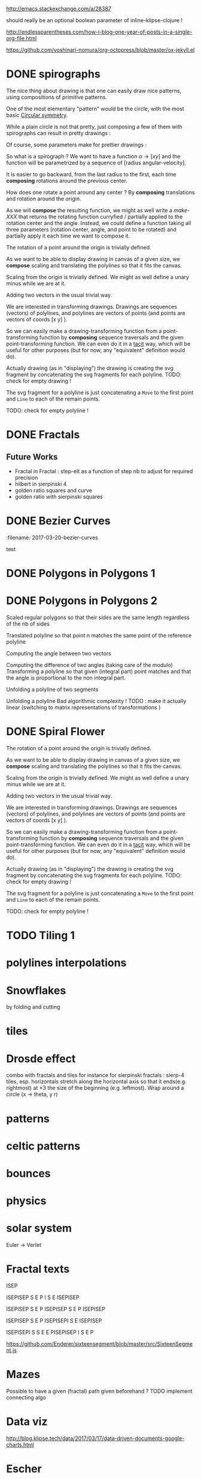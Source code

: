 #+PROPERTY: BLOG Test subtree export
#+OPTIONS: toc:nil 
 # I have no idea why the jekyll layout does not work for me ☹
#+name: inline-html-header
#+begin_src elisp :exports none :results html :var title="Programming as Composing"
(concat
"<!DOCTYPE html>
<html class='v2' dir='ltr'>
<head>
<meta content='width=1100' name='viewport'/>
<meta content='text/html; charset=UTF-8' http-equiv='Content-Type'/>
<title>" title "</title>

</head>")
#+end_src

#+name: inline-gif-js-src
#+BEGIN_SRC sh :output :results html :exports none :var id= "gif-js-worker-code" 
echo "<script id=\"$id\" type=\"text/javascript\">" 
cat<<EOF
// gif.worker.js 0.2.0 - https://github.com/jnordberg/gif.js
(function e(t,n,r){function s(o,u){if(!n[o]){if(!t[o]){var a=typeof require=="function"&&require;if(!u&&a)return a(o,!0);if(i)return i(o,!0);var f=new Error("Cannot find module '"+o+"'");throw f.code="MODULE_NOT_FOUND",f}var l=n[o]={exports:{}};t[o][0].call(l.exports,function(e){var n=t[o][1][e];return s(n?n:e)},l,l.exports,e,t,n,r)}return n[o].exports}var i=typeof require=="function"&&require;for(var o=0;o<r.length;o++)s(r[o]);return s})({1:[function(require,module,exports){var NeuQuant=require("./TypedNeuQuant.js");var LZWEncoder=require("./LZWEncoder.js");function ByteArray(){this.page=-1;this.pages=[];this.newPage()}ByteArray.pageSize=4096;ByteArray.charMap={};for(var i=0;i<256;i++)ByteArray.charMap[i]=String.fromCharCode(i);ByteArray.prototype.newPage=function(){this.pages[++this.page]=new Uint8Array(ByteArray.pageSize);this.cursor=0};ByteArray.prototype.getData=function(){var rv="";for(var p=0;p<this.pages.length;p++){for(var i=0;i<ByteArray.pageSize;i++){rv+=ByteArray.charMap[this.pages[p][i]]}}return rv};ByteArray.prototype.writeByte=function(val){if(this.cursor>=ByteArray.pageSize)this.newPage();this.pages[this.page][this.cursor++]=val};ByteArray.prototype.writeUTFBytes=function(string){for(var l=string.length,i=0;i<l;i++)this.writeByte(string.charCodeAt(i))};ByteArray.prototype.writeBytes=function(array,offset,length){for(var l=length||array.length,i=offset||0;i<l;i++)this.writeByte(array[i])};function GIFEncoder(width,height){this.width=~~width;this.height=~~height;this.transparent=null;this.transIndex=0;this.repeat=-1;this.delay=0;this.image=null;this.pixels=null;this.indexedPixels=null;this.colorDepth=null;this.colorTab=null;this.neuQuant=null;this.usedEntry=new Array;this.palSize=7;this.dispose=-1;this.firstFrame=true;this.sample=10;this.dither=false;this.globalPalette=false;this.out=new ByteArray}GIFEncoder.prototype.setDelay=function(milliseconds){this.delay=Math.round(milliseconds/10)};GIFEncoder.prototype.setFrameRate=function(fps){this.delay=Math.round(100/fps)};GIFEncoder.prototype.setDispose=function(disposalCode){if(disposalCode>=0)this.dispose=disposalCode};GIFEncoder.prototype.setRepeat=function(repeat){this.repeat=repeat};GIFEncoder.prototype.setTransparent=function(color){this.transparent=color};GIFEncoder.prototype.addFrame=function(imageData){this.image=imageData;this.colorTab=this.globalPalette&&this.globalPalette.slice?this.globalPalette:null;this.getImagePixels();this.analyzePixels();if(this.globalPalette===true)this.globalPalette=this.colorTab;if(this.firstFrame){this.writeLSD();this.writePalette();if(this.repeat>=0){this.writeNetscapeExt()}}this.writeGraphicCtrlExt();this.writeImageDesc();if(!this.firstFrame&&!this.globalPalette)this.writePalette();this.writePixels();this.firstFrame=false};GIFEncoder.prototype.finish=function(){this.out.writeByte(59)};GIFEncoder.prototype.setQuality=function(quality){if(quality<1)quality=1;this.sample=quality};GIFEncoder.prototype.setDither=function(dither){if(dither===true)dither="FloydSteinberg";this.dither=dither};GIFEncoder.prototype.setGlobalPalette=function(palette){this.globalPalette=palette};GIFEncoder.prototype.getGlobalPalette=function(){return this.globalPalette&&this.globalPalette.slice&&this.globalPalette.slice(0)||this.globalPalette};GIFEncoder.prototype.writeHeader=function(){this.out.writeUTFBytes("GIF89a")};GIFEncoder.prototype.analyzePixels=function(){if(!this.colorTab){this.neuQuant=new NeuQuant(this.pixels,this.sample);this.neuQuant.buildColormap();this.colorTab=this.neuQuant.getColormap()}if(this.dither){this.ditherPixels(this.dither.replace("-serpentine",""),this.dither.match(/-serpentine/)!==null)}else{this.indexPixels()}this.pixels=null;this.colorDepth=8;this.palSize=7;if(this.transparent!==null){this.transIndex=this.findClosest(this.transparent,true)}};GIFEncoder.prototype.indexPixels=function(imgq){var nPix=this.pixels.length/3;this.indexedPixels=new Uint8Array(nPix);var k=0;for(var j=0;j<nPix;j++){var index=this.findClosestRGB(this.pixels[k++]&255,this.pixels[k++]&255,this.pixels[k++]&255);this.usedEntry[index]=true;this.indexedPixels[j]=index}};GIFEncoder.prototype.ditherPixels=function(kernel,serpentine){var kernels={FalseFloydSteinberg:[[3/8,1,0],[3/8,0,1],[2/8,1,1]],FloydSteinberg:[[7/16,1,0],[3/16,-1,1],[5/16,0,1],[1/16,1,1]],Stucki:[[8/42,1,0],[4/42,2,0],[2/42,-2,1],[4/42,-1,1],[8/42,0,1],[4/42,1,1],[2/42,2,1],[1/42,-2,2],[2/42,-1,2],[4/42,0,2],[2/42,1,2],[1/42,2,2]],Atkinson:[[1/8,1,0],[1/8,2,0],[1/8,-1,1],[1/8,0,1],[1/8,1,1],[1/8,0,2]]};if(!kernel||!kernels[kernel]){throw"Unknown dithering kernel: "+kernel}var ds=kernels[kernel];var index=0,height=this.height,width=this.width,data=this.pixels;var direction=serpentine?-1:1;this.indexedPixels=new Uint8Array(this.pixels.length/3);for(var y=0;y<height;y++){if(serpentine)direction=direction*-1;for(var x=direction==1?0:width-1,xend=direction==1?width:0;x!==xend;x+=direction){index=y*width+x;var idx=index*3;var r1=data[idx];var g1=data[idx+1];var b1=data[idx+2];idx=this.findClosestRGB(r1,g1,b1);this.usedEntry[idx]=true;this.indexedPixels[index]=idx;idx*=3;var r2=this.colorTab[idx];var g2=this.colorTab[idx+1];var b2=this.colorTab[idx+2];var er=r1-r2;var eg=g1-g2;var eb=b1-b2;for(var i=direction==1?0:ds.length-1,end=direction==1?ds.length:0;i!==end;i+=direction){var x1=ds[i][1];var y1=ds[i][2];if(x1+x>=0&&x1+x<width&&y1+y>=0&&y1+y<height){var d=ds[i][0];idx=index+x1+y1*width;idx*=3;data[idx]=Math.max(0,Math.min(255,data[idx]+er*d));data[idx+1]=Math.max(0,Math.min(255,data[idx+1]+eg*d));data[idx+2]=Math.max(0,Math.min(255,data[idx+2]+eb*d))}}}}};GIFEncoder.prototype.findClosest=function(c,used){return this.findClosestRGB((c&16711680)>>16,(c&65280)>>8,c&255,used)};GIFEncoder.prototype.findClosestRGB=function(r,g,b,used){if(this.colorTab===null)return-1;if(this.neuQuant&&!used){return this.neuQuant.lookupRGB(r,g,b)}var c=b|g<<8|r<<16;var minpos=0;var dmin=256*256*256;var len=this.colorTab.length;for(var i=0,index=0;i<len;index++){var dr=r-(this.colorTab[i++]&255);var dg=g-(this.colorTab[i++]&255);var db=b-(this.colorTab[i++]&255);var d=dr*dr+dg*dg+db*db;if((!used||this.usedEntry[index])&&d<dmin){dmin=d;minpos=index}}return minpos};GIFEncoder.prototype.getImagePixels=function(){var w=this.width;var h=this.height;this.pixels=new Uint8Array(w*h*3);var data=this.image;var srcPos=0;var count=0;for(var i=0;i<h;i++){for(var j=0;j<w;j++){this.pixels[count++]=data[srcPos++];this.pixels[count++]=data[srcPos++];this.pixels[count++]=data[srcPos++];srcPos++}}};GIFEncoder.prototype.writeGraphicCtrlExt=function(){this.out.writeByte(33);this.out.writeByte(249);this.out.writeByte(4);var transp,disp;if(this.transparent===null){transp=0;disp=0}else{transp=1;disp=2}if(this.dispose>=0){disp=dispose&7}disp<<=2;this.out.writeByte(0|disp|0|transp);this.writeShort(this.delay);this.out.writeByte(this.transIndex);this.out.writeByte(0)};GIFEncoder.prototype.writeImageDesc=function(){this.out.writeByte(44);this.writeShort(0);this.writeShort(0);this.writeShort(this.width);this.writeShort(this.height);if(this.firstFrame||this.globalPalette){this.out.writeByte(0)}else{this.out.writeByte(128|0|0|0|this.palSize)}};GIFEncoder.prototype.writeLSD=function(){this.writeShort(this.width);this.writeShort(this.height);this.out.writeByte(128|112|0|this.palSize);this.out.writeByte(0);this.out.writeByte(0)};GIFEncoder.prototype.writeNetscapeExt=function(){this.out.writeByte(33);this.out.writeByte(255);this.out.writeByte(11);this.out.writeUTFBytes("NETSCAPE2.0");this.out.writeByte(3);this.out.writeByte(1);this.writeShort(this.repeat);this.out.writeByte(0)};GIFEncoder.prototype.writePalette=function(){this.out.writeBytes(this.colorTab);var n=3*256-this.colorTab.length;for(var i=0;i<n;i++)this.out.writeByte(0)};GIFEncoder.prototype.writeShort=function(pValue){this.out.writeByte(pValue&255);this.out.writeByte(pValue>>8&255)};GIFEncoder.prototype.writePixels=function(){var enc=new LZWEncoder(this.width,this.height,this.indexedPixels,this.colorDepth);enc.encode(this.out)};GIFEncoder.prototype.stream=function(){return this.out};module.exports=GIFEncoder},{"./LZWEncoder.js":2,"./TypedNeuQuant.js":3}],2:[function(require,module,exports){var EOF=-1;var BITS=12;var HSIZE=5003;var masks=[0,1,3,7,15,31,63,127,255,511,1023,2047,4095,8191,16383,32767,65535];function LZWEncoder(width,height,pixels,colorDepth){var initCodeSize=Math.max(2,colorDepth);var accum=new Uint8Array(256);var htab=new Int32Array(HSIZE);var codetab=new Int32Array(HSIZE);var cur_accum,cur_bits=0;var a_count;var free_ent=0;var maxcode;var clear_flg=false;var g_init_bits,ClearCode,EOFCode;function char_out(c,outs){accum[a_count++]=c;if(a_count>=254)flush_char(outs)}function cl_block(outs){cl_hash(HSIZE);free_ent=ClearCode+2;clear_flg=true;output(ClearCode,outs)}function cl_hash(hsize){for(var i=0;i<hsize;++i)htab[i]=-1}function compress(init_bits,outs){var fcode,c,i,ent,disp,hsize_reg,hshift;g_init_bits=init_bits;clear_flg=false;n_bits=g_init_bits;maxcode=MAXCODE(n_bits);ClearCode=1<<init_bits-1;EOFCode=ClearCode+1;free_ent=ClearCode+2;a_count=0;ent=nextPixel();hshift=0;for(fcode=HSIZE;fcode<65536;fcode*=2)++hshift;hshift=8-hshift;hsize_reg=HSIZE;cl_hash(hsize_reg);output(ClearCode,outs);outer_loop:while((c=nextPixel())!=EOF){fcode=(c<<BITS)+ent;i=c<<hshift^ent;if(htab[i]===fcode){ent=codetab[i];continue}else if(htab[i]>=0){disp=hsize_reg-i;if(i===0)disp=1;do{if((i-=disp)<0)i+=hsize_reg;if(htab[i]===fcode){ent=codetab[i];continue outer_loop}}while(htab[i]>=0)}output(ent,outs);ent=c;if(free_ent<1<<BITS){codetab[i]=free_ent++;htab[i]=fcode}else{cl_block(outs)}}output(ent,outs);output(EOFCode,outs)}function encode(outs){outs.writeByte(initCodeSize);remaining=width*height;curPixel=0;compress(initCodeSize+1,outs);outs.writeByte(0)}function flush_char(outs){if(a_count>0){outs.writeByte(a_count);outs.writeBytes(accum,0,a_count);a_count=0}}function MAXCODE(n_bits){return(1<<n_bits)-1}function nextPixel(){if(remaining===0)return EOF;--remaining;var pix=pixels[curPixel++];return pix&255}function output(code,outs){cur_accum&=masks[cur_bits];if(cur_bits>0)cur_accum|=code<<cur_bits;else cur_accum=code;cur_bits+=n_bits;while(cur_bits>=8){char_out(cur_accum&255,outs);cur_accum>>=8;cur_bits-=8}if(free_ent>maxcode||clear_flg){if(clear_flg){maxcode=MAXCODE(n_bits=g_init_bits);clear_flg=false}else{++n_bits;if(n_bits==BITS)maxcode=1<<BITS;else maxcode=MAXCODE(n_bits)}}if(code==EOFCode){while(cur_bits>0){char_out(cur_accum&255,outs);cur_accum>>=8;cur_bits-=8}flush_char(outs)}}this.encode=encode}module.exports=LZWEncoder},{}],3:[function(require,module,exports){var ncycles=100;var netsize=256;var maxnetpos=netsize-1;var netbiasshift=4;var intbiasshift=16;var intbias=1<<intbiasshift;var gammashift=10;var gamma=1<<gammashift;var betashift=10;var beta=intbias>>betashift;var betagamma=intbias<<gammashift-betashift;var initrad=netsize>>3;var radiusbiasshift=6;var radiusbias=1<<radiusbiasshift;var initradius=initrad*radiusbias;var radiusdec=30;var alphabiasshift=10;var initalpha=1<<alphabiasshift;var alphadec;var radbiasshift=8;var radbias=1<<radbiasshift;var alpharadbshift=alphabiasshift+radbiasshift;var alpharadbias=1<<alpharadbshift;var prime1=499;var prime2=491;var prime3=487;var prime4=503;var minpicturebytes=3*prime4;function NeuQuant(pixels,samplefac){var network;var netindex;var bias;var freq;var radpower;function init(){network=[];netindex=new Int32Array(256);bias=new Int32Array(netsize);freq=new Int32Array(netsize);radpower=new Int32Array(netsize>>3);var i,v;for(i=0;i<netsize;i++){v=(i<<netbiasshift+8)/netsize;network[i]=new Float64Array([v,v,v,0]);freq[i]=intbias/netsize;bias[i]=0}}function unbiasnet(){for(var i=0;i<netsize;i++){network[i][0]>>=netbiasshift;network[i][1]>>=netbiasshift;network[i][2]>>=netbiasshift;network[i][3]=i}}function altersingle(alpha,i,b,g,r){network[i][0]-=alpha*(network[i][0]-b)/initalpha;network[i][1]-=alpha*(network[i][1]-g)/initalpha;network[i][2]-=alpha*(network[i][2]-r)/initalpha}function alterneigh(radius,i,b,g,r){var lo=Math.abs(i-radius);var hi=Math.min(i+radius,netsize);var j=i+1;var k=i-1;var m=1;var p,a;while(j<hi||k>lo){a=radpower[m++];if(j<hi){p=network[j++];p[0]-=a*(p[0]-b)/alpharadbias;p[1]-=a*(p[1]-g)/alpharadbias;p[2]-=a*(p[2]-r)/alpharadbias}if(k>lo){p=network[k--];p[0]-=a*(p[0]-b)/alpharadbias;p[1]-=a*(p[1]-g)/alpharadbias;p[2]-=a*(p[2]-r)/alpharadbias}}}function contest(b,g,r){var bestd=~(1<<31);var bestbiasd=bestd;var bestpos=-1;var bestbiaspos=bestpos;var i,n,dist,biasdist,betafreq;for(i=0;i<netsize;i++){n=network[i];dist=Math.abs(n[0]-b)+Math.abs(n[1]-g)+Math.abs(n[2]-r);if(dist<bestd){bestd=dist;bestpos=i}biasdist=dist-(bias[i]>>intbiasshift-netbiasshift);if(biasdist<bestbiasd){bestbiasd=biasdist;bestbiaspos=i}betafreq=freq[i]>>betashift;freq[i]-=betafreq;bias[i]+=betafreq<<gammashift}freq[bestpos]+=beta;bias[bestpos]-=betagamma;return bestbiaspos}function inxbuild(){var i,j,p,q,smallpos,smallval,previouscol=0,startpos=0;for(i=0;i<netsize;i++){p=network[i];smallpos=i;smallval=p[1];for(j=i+1;j<netsize;j++){q=network[j];if(q[1]<smallval){smallpos=j;smallval=q[1]}}q=network[smallpos];if(i!=smallpos){j=q[0];q[0]=p[0];p[0]=j;j=q[1];q[1]=p[1];p[1]=j;j=q[2];q[2]=p[2];p[2]=j;j=q[3];q[3]=p[3];p[3]=j}if(smallval!=previouscol){netindex[previouscol]=startpos+i>>1;for(j=previouscol+1;j<smallval;j++)netindex[j]=i;previouscol=smallval;startpos=i}}netindex[previouscol]=startpos+maxnetpos>>1;for(j=previouscol+1;j<256;j++)netindex[j]=maxnetpos}function inxsearch(b,g,r){var a,p,dist;var bestd=1e3;var best=-1;var i=netindex[g];var j=i-1;while(i<netsize||j>=0){if(i<netsize){p=network[i];dist=p[1]-g;if(dist>=bestd)i=netsize;else{i++;if(dist<0)dist=-dist;a=p[0]-b;if(a<0)a=-a;dist+=a;if(dist<bestd){a=p[2]-r;if(a<0)a=-a;dist+=a;if(dist<bestd){bestd=dist;best=p[3]}}}}if(j>=0){p=network[j];dist=g-p[1];if(dist>=bestd)j=-1;else{j--;if(dist<0)dist=-dist;a=p[0]-b;if(a<0)a=-a;dist+=a;if(dist<bestd){a=p[2]-r;if(a<0)a=-a;dist+=a;if(dist<bestd){bestd=dist;best=p[3]}}}}}return best}function learn(){var i;var lengthcount=pixels.length;var alphadec=30+(samplefac-1)/3;var samplepixels=lengthcount/(3*samplefac);var delta=~~(samplepixels/ncycles);var alpha=initalpha;var radius=initradius;var rad=radius>>radiusbiasshift;if(rad<=1)rad=0;for(i=0;i<rad;i++)radpower[i]=alpha*((rad*rad-i*i)*radbias/(rad*rad));var step;if(lengthcount<minpicturebytes){samplefac=1;step=3}else if(lengthcount%prime1!==0){step=3*prime1}else if(lengthcount%prime2!==0){step=3*prime2}else if(lengthcount%prime3!==0){step=3*prime3}else{step=3*prime4}var b,g,r,j;var pix=0;i=0;while(i<samplepixels){b=(pixels[pix]&255)<<netbiasshift;g=(pixels[pix+1]&255)<<netbiasshift;r=(pixels[pix+2]&255)<<netbiasshift;j=contest(b,g,r);altersingle(alpha,j,b,g,r);if(rad!==0)alterneigh(rad,j,b,g,r);pix+=step;if(pix>=lengthcount)pix-=lengthcount;i++;if(delta===0)delta=1;if(i%delta===0){alpha-=alpha/alphadec;radius-=radius/radiusdec;rad=radius>>radiusbiasshift;if(rad<=1)rad=0;for(j=0;j<rad;j++)radpower[j]=alpha*((rad*rad-j*j)*radbias/(rad*rad))}}}function buildColormap(){init();learn();unbiasnet();inxbuild()}this.buildColormap=buildColormap;function getColormap(){var map=[];var index=[];for(var i=0;i<netsize;i++)index[network[i][3]]=i;var k=0;for(var l=0;l<netsize;l++){var j=index[l];map[k++]=network[j][0];map[k++]=network[j][1];map[k++]=network[j][2]}return map}this.getColormap=getColormap;this.lookupRGB=inxsearch}module.exports=NeuQuant},{}],4:[function(require,module,exports){var GIFEncoder,renderFrame;GIFEncoder=require("./GIFEncoder.js");renderFrame=function(frame){var encoder,page,stream,transfer;encoder=new GIFEncoder(frame.width,frame.height);if(frame.index===0){encoder.writeHeader()}else{encoder.firstFrame=false}encoder.setTransparent(frame.transparent);encoder.setRepeat(frame.repeat);encoder.setDelay(frame.delay);encoder.setQuality(frame.quality);encoder.setDither(frame.dither);encoder.setGlobalPalette(frame.globalPalette);encoder.addFrame(frame.data);if(frame.last){encoder.finish()}if(frame.globalPalette===true){frame.globalPalette=encoder.getGlobalPalette()}stream=encoder.stream();frame.data=stream.pages;frame.cursor=stream.cursor;frame.pageSize=stream.constructor.pageSize;if(frame.canTransfer){transfer=function(){var i,len,ref,results;ref=frame.data;results=[];for(i=0,len=ref.length;i<len;i++){page=ref[i];results.push(page.buffer)}return results}();return self.postMessage(frame,transfer)}else{return self.postMessage(frame)}};self.onmessage=function(event){return renderFrame(event.data)}},{"./GIFEncoder.js":1}]},{},[4]);
//# sourceMappingURL=gif.worker.js.map
</script>
<script src="https://cdn.rawgit.com/jnordberg/gif.js/master/dist/gif.js"></script>
EOF
#+END_SRC

#+name: inline-klipse-header
#+begin_src elisp :exports none :results html :var url="https://storage.googleapis.com/app.klipse.tech/css/codemirror.css"
(concat
"<link href=\"" url "\" rel=\"stylesheet\" type=\"text/css\"></link>
<style>
  body { background-color: #eeeeee; }
  pre, code { font-size: 16px; background-color: white; }
</style>")
#+end_src


#+name: inline-klipse-footer
#+begin_src elisp :exports none :results html :var url="https://storage.googleapis.com/app.klipse.tech/plugin/js/klipse_plugin.js"
(concat "<script>
window.klipse_settings = {
  selector: '.klipse',
  selector_reagent: '.reagent'
};
</script>
<script src=\"" url "\"></script>")
#+end_src



http://emacs.stackexchange.com/a/28387


#+name: inline-klipse-clojure
#+begin_src elisp :exports none :results html :var blk=""
(concat
 "<pre><code class=\"klipse\">\n"
 (cadr (org-babel-lob--src-info blk))
 "\n"
 "</code></pre>")
#+end_src
#+name: inline-klipse-clojure-s
#+begin_src elisp :exports none :results html :var blks='("")
(setq res "")
(concat
 "<pre><code class=\"klipse\">\n"
(dolist (blk blks res)
  (setq res (concat res "\n" (cadr (org-babel-lob--src-info blk)))))
 "\n"
 "</code></pre>")
#+end_src
should really be an optional boolean parameter of inline-klipse-clojure ! 
#+name: inline-hidden-klipse-clojure
#+begin_src elisp :exports none :results html :var blk=""
(concat
 "<pre style=\"display: none;\"><code class=\"klipse\">\n"
 (cadr (org-babel-lob--src-info blk))
 "\n"
 "</code></pre>")
#+end_src

#+name: inline-hidden-klipse-clojure-s
#+begin_src elisp :exports none :results html :var blks='("")
(setq res "")
(concat
 "<pre style=\"display: none;\"><code class=\"klipse\">\n"
(dolist (blk blks res)
  (setq res (concat res "\n" (cadr (org-babel-lob--src-info blk)))))
 "\n"
 "</code></pre>")
#+end_src

#+name: inline-klipse-reagent
#+begin_src elisp :exports none :results html :var blk=""
(concat
 "<pre><code class=\"reagent\">\n"
 (cadr (org-babel-lob--src-info blk))
 "\n"
 "</code></pre>")
#+end_src

#+name: inline-klipse-reagent-s
#+begin_src elisp :exports none :results html :var blks='("")
(setq res "")
(concat
 "<pre><code class=\"reagent\">\n"
(dolist (blk blks res)
  (setq res (concat res "\n" (cadr (org-babel-lob--src-info blk)))))
  "\n"
 "</code></pre>")
#+end_src
#+name: inline-klipse-reagent-anim-s
#+begin_src elisp :exports none :results html :var blks='("") 
(setq res "")
(concat
 "<pre><code class=\"reagent\" data-loop-msec=\"25\" >\n"
(dolist (blk blks res)
  (setq res (concat res "\n" (cadr (org-babel-lob--src-info blk)))))
  "\n"
 "</code></pre>")
#+end_src


#+name: foo
#+begin_src clojure :exports none
(+ 1 1)
#+end_src

#+name: bar
#+begin_src clojure :exports none
(+ 2 2)
#+end_src

http://endlessparentheses.com/how-i-blog-one-year-of-posts-in-a-single-org-file.html

https://github.com/yoshinari-nomura/org-octopress/blob/master/ox-jekyll.el

#+NAME: init-reagent-examples
#+BEGIN_SRC clojure :exports none
(ns my.reagent-examples
  (:require
    [clojure.string :as string]
    [reagent.core :as reagent]
    [reagent.dom.server]
[reagent.ratom]))

(enable-console-print!)
#+END_SRC
#+NAME: src-gif-save-svg
#+BEGIN_SRC clojure :exports none
(defn str->url [s t]
(let[blob (js/Blob. #js [s] #js {:type t})]
              (.createObjectURL js/URL blob) ))

(def worker-url (let[ gif-worker-src (.-textContent (. js/document (getElementById "gif-js-worker-code")))] 
(str->url gif-worker-src "application/javascript")))

(defn svgs->animated-gif-url![cb delays svgs]
  (let [delays (if (number? delays) (repeat delays) delays)
       [w h] ((comp (juxt :width :height) second first) svgs)
         gif (js/GIF. #js {:workers 4
                          :quality 1
                          :width w
                          :height h
                          :workerScript worker-url
                          })
        process (fn process[svgs delays](let[img (js/Image.)
                                             svg-url (str->url (reagent.dom.server/render-to-static-markup 
                                                                 (first svgs))
                                                               "image/svg+xml")]
                                          (do
                                            (set! (.-onload img)
                                                  (fn[](do
                                                         (.addFrame gif img #js{:copy true :delay (first delays)})
                                                         (let[r (rest svgs)]
                                                           (if (seq r)
                                                             (process r (rest delays))
                                                             (.render gif)
                                                             )))))
                                            (set! (.-src img) svg-url))))]
    (do
      (.on gif "finished" cb);; partial does not work ?!
      (process svgs delays))))

(defn save-svgs![filename delays svgs]
(letfn [(download-blob! [filename blob]
  (let[download-link (. js/document (createElement "a"))]
    (do
      (set! (.-download download-link) filename)
      (set! (.-href download-link) (.createObjectURL js/URL blob))
      (.click download-link))))]
(svgs->animated-gif-url! (fn[blob](download-blob! filename blob)) delays svgs)))

(defn display-svgs!
([delays svgs](display-svgs! js/klipse-container delays svgs))
([parent delays svgs]
(svgs->animated-gif-url! (fn[blob]
                          (let[img (js/Image.)]
                            (do
                            (.appendChild parent img)
                            (set! (.-src img) (.createObjectURL js/URL blob)))))
                            delays svgs)))

#+END_SRC
#+NAME: src-gif-save-svg-use
#+BEGIN_SRC clojure :exports none
 (def data (map (comp (partial draw-fitted-polylines [200 200])
                      (fn[a][(map (partial rotate a)
                                  (regular-polygon 5))])
                          (partial * 2 (/ PI 64)))
                          (range 64)))
(comment ;; <-no auto save
  (save-svgs! "test-save-svgs.gif" 200 data)
)

(display-svgs! 100 data)
#+END_SRC


#+NAME: src-dynamic-homoiconicity
#+BEGIN_SRC clojure :exports none
(defn comp [& fs]
(with-meta (apply
(fn ([] identity)
  ([f] f)
  ([f g] 
     (fn 
       ([] (f (g)))
       ([x] (f (g x)))
       ([x y] (f (g x y)))
       ([x y z] (f (g x y z)))
       ([x y z & args] (f (apply g x y z args)))))
  ([f g & fs]
(reduce comp (list* f g fs))))
 fs)
    {:is-from comp
:args fs}))

(defn partial [& args]
(with-meta (apply (fn
([f] f)
  ([f arg1]
   (fn
     ([] (f arg1))
     ([x] (f arg1 x))
     ([x y] (f arg1 x y))
     ([x y z] (f arg1 x y z))
     ([x y z & args] (apply f arg1 x y z args))))
  ([f arg1 arg2]
   (fn
     ([] (f arg1 arg2))
     ([x] (f arg1 arg2 x))
     ([x y] (f arg1 arg2 x y))
     ([x y z] (f arg1 arg2 x y z))
     ([x y z & args] (apply f arg1 arg2 x y z args))))
  ([f arg1 arg2 arg3]
   (fn
     ([] (f arg1 arg2 arg3))
     ([x] (f arg1 arg2 arg3 x))
     ([x y] (f arg1 arg2 arg3 x y))
     ([x y z] (f arg1 arg2 arg3 x y z))
     ([x y z & args] (apply f arg1 arg2 arg3 x y z args))))
  ([f arg1 arg2 arg3 & more]
(fn [& args] (apply f arg1 arg2 arg3 (concat more args)))))
args)
    {:is-from partial
     :args args}))


(defn mapv [& args]
(with-meta (apply (fn
  ([f coll]
     (-> (reduce (fn [v o] (conj! v (f o))) (transient []) coll)
         persistent!))
  ([f c1 c2]
     (into [] (map f c1 c2)))
  ([f c1 c2 c3]
     (into [] (map f c1 c2 c3)))
  ([f c1 c2 c3 & colls]
     (into [] (apply map f c1 c2 c3 colls))))
args)
    {:is-from mapv}))

(defn merged-juxt[fs]
  (with-meta (comp (partial reduce into []) (apply juxt fs))
    {:is-from merged-juxt
     :args fs}))

#+END_SRC
 
#+NAME: src-svg-polyline
#+BEGIN_SRC clojure :exports none
          (defn svg-polyline[ps]
          (let[[[x0 y0] & ps] ps
          init-point (str "M " x0 ", " y0 " ")
          seg (fn[[x y]] (str "L " x ", " y " "))]
          (reduce #(str %1 (seg %2)) init-point ps)))
#+END_SRC
#+NAME: src-svg-polyline-use
#+BEGIN_SRC clojure :exports none
          (svg-polyline [[10 10][10 20][20 20]])
#+END_SRC
#+NAME: src-draw-polylines
#+BEGIN_SRC clojure :exports none
(defn draw-polylines[[w h] pss]
          [:svg {:xmlns "http://www.w3.org/2000/svg" :width w :height h}
[:rect {:x 0 :y 0 :width w :height h :fill "white"}]
          [:path {:stroke "black" :stroke-width 1 :fill "none" :d  (reduce str (map svg-polyline pss))}] ])
#+END_SRC

#+NAME: src-draw-polylines-use
#+BEGIN_SRC clojure :exports none
[draw-polylines [300 300] [[[100 100][100 200][200 250]]]]
#+END_SRC

#+NAME: src-add
#+BEGIN_SRC clojure :exports none
    (defn add [[x0 y0][x1 y1]]
    [(+ x0 x1)(+ y0 y1)])
#+END_SRC

#+NAME: src-add-use
#+BEGIN_SRC clojure :exports none
    (add [100 200] [10 20])
#+END_SRC


#+NAME: src-make-polylines-transform
#+BEGIN_SRC clojure :exports none
    (def make-polylines-transform (comp (partial partial mapv) (partial partial mapv) ))
#+END_SRC

#+NAME: src-make-polylines-transform-use
#+BEGIN_SRC clojure :exports none
    [draw-polylines [400 400] ((make-polylines-transform (partial add [100 50])) [[[100 100][100 200][200 250]] [[50 50][200 50][200 100]]])]
#+END_SRC


#+NAME: src-rotate
#+BEGIN_SRC clojure :exports none
(defn sin[x]
  (.sin js/Math x))
(defn cos[x]
          (.cos js/Math x))

(def PI
  (.-PI js/Math))
    (def sqrt #(.sqrt js/Math %))

    (defn rotate [a [x y]]
    (let [c (cos a)
          s (sin a)]
    [(- (* c x) (* s y)) (+ (* s x) (* c y))]))
#+END_SRC

#+NAME: src-rotate-use
#+BEGIN_SRC clojure :exports none
    (rotate (/ PI 4) [10 20])
#+END_SRC

#+NAME: src-regular-polygon
#+BEGIN_SRC clojure :exports none
    (def TWO_PI (* 2 PI))
    (defn regular-polygon [n]
    (vec (take (inc n)(iterate (partial rotate (/ TWO_PI n)) [1. 0]))))
#+END_SRC

#+NAME: src-regular-polygon-use
#+BEGIN_SRC clojure :exports none
    [draw-fitted-polylines [200 200] (map regular-polygon (range 3 7))]
#+END_SRC


#+NAME: src-scale
#+BEGIN_SRC clojure :exports none
    (defn scale [k p]
    (mapv (partial * k) p))
    (def minus (partial scale -1.))
#+END_SRC

#+NAME: src-scale-use
#+BEGIN_SRC clojure :exports none
    (scale 2 [10 20])
#+END_SRC


#+NAME: src-draw-fitted-polylines
#+BEGIN_SRC clojure :exports none
(def -INF (.-NEGATIVE_INFINITY js/Number))
(def INF (.-POSITIVE_INFINITY js/Number))

    (defn bounding-box[pss]
    (->> pss (reduce into [])(reduce (fn[[[x-min y-min][x-max y-max]][x y]] [[(min x-min x) (min y-min y)][(max x-max x)(max y-max y)]]) [[INF INF][-INF -INF]])))
      (defn make-fitting-transform[[w h] pss]
      (let[[[x-min y-min][x-max y-max]](bounding-box pss)
      s (min (/ w (- x-max x-min)) (/ h (- y-max y-min)))
      center (scale 0.5  (add [x-min y-min] [x-max y-max]))]
      (comp (partial add [(/ w 2) (/ h 2)]) (partial scale s) (partial add (minus center)))))
      (defn draw-fitted-polylines[wh pss]
      (draw-polylines wh ((make-polylines-transform (make-fitting-transform wh pss)) pss)))
#+END_SRC

#+NAME: src-draw-fitted-polylines-use
#+BEGIN_SRC clojure :exports none
    [draw-fitted-polylines [200 200] ((make-polylines-transform (comp (partial add [100 100]) (partial rotate (/ PI 4)))) [[[10 10][10 20][20 25]][[5 5][20 5][20 10]]])]
#+END_SRC


#+NAME: src-make-rotate-around
#+BEGIN_SRC clojure :exports none
(defn make-rotate-around [r a]
  (comp (partial add r)(partial rotate a) (partial add (minus r))))
#+END_SRC

#+NAME: src-make-rotate-around-use
#+BEGIN_SRC clojure :exports none
((make-rotate-around [1 0] (/ PI 2)) [2 0])
#+END_SRC


#+NAME: src-fractal-sierpinski
#+BEGIN_SRC clojure :exports none
         (defn fractal-step [[step-f step-elts] current-elts]
  (into step-elts (step-f current-elts)))

(defn fractal [[init-elts step-params] details]
  (nth (iterate (partial fractal-step step-params) init-elts) details))

         (defn merged-juxt[fs]
         (comp (partial reduce into [])(apply juxt fs)))
         ;; cf. infra
         (defn merged-juxt[fs]
         (with-meta (comp (partial reduce into []) (apply juxt fs))
         {:is-from merged-juxt
         :args fs}))


(defn sierpinski-params [n]
  (let[step-elt (regular-polygon n)
       make-transform #(make-polylines-transform (comp (partial add %)
                                                       (partial scale (/ 1 (dec n)))))]
  (condp = n
    3 [[]
       [(merged-juxt (for [i [0 1 2]] (make-transform (rotate (+ PI (* i 2 (/ PI 3))) [1. 0.]))))
        [step-elt]]]
    4 [[]
       [(merged-juxt (let [d [-1 0 1]]
                       (for [dx d dy d :when (not= 0 dx dy)]
                         (make-transform (scale (sqrt 2.) [dx dy])))))
        [(map (partial rotate (/ PI 4)) step-elt)]]])))
#+END_SRC


 # Finally figured out how to factor some org fragment
#+NAME: text-test
#+BEGIN_SRC sh :output :results raw  :exports none
cat<<EOF
This is an *org* fragment
With
 \alpha text^{sup}
EOF
#+END_SRC

#+NAME: text-test-elisp
#+BEGIN_SRC elisp :output :results raw  :exports none
"This is an *org* fragment
With
 \\alpha text^{sup}
elisp \\rightarrow org src

"
#+END_SRC


* DONE spirographs  
  CLOSED: [2017-03-19 Sun 22:20] SCHEDULED: <2017-03-19 Sun>
  :PROPERTIES:
  :EXPORT_JEKYLL_LAYOUT: 
  :filename: 2017-03-19-spirographs
  :END:

#+call: inline-html-header()
#+call: inline-klipse-header()
#+call: inline-gif-js-src()

 

#+NAME: src-spirograph
#+BEGIN_SRC clojure :exports none
  (defn spirograph[rks]
    (fn[a]
      (into [[(- (reduce + (map first rks))) 0]]
            (first (reduce (fn[[res c][r k]]
                             (let[next-c (- c r)]
                               [(map (make-rotate-around [next-c 0] (* k a))
                                     (conj res [c 0])) next-c]))
                           ['() 0]
                           (reverse rks))))))
#+END_SRC

#+NAME: src-spirograph-use
#+BEGIN_SRC clojure :exports none
[:div
 [draw-fitted-polylines [200 200] [(mapv last (map (comp (spirograph [[50 1][45 -4]]) (partial * PI (/ 1 256))) (range 512)))]]
 [draw-fitted-polylines [200 200] [(mapv last (map (comp (spirograph [[50 1][45 -3.25]]) (partial * PI 4 (/ 1 256))) (range 512)))]]
 [draw-fitted-polylines [200 200] [(mapv last (map (comp (spirograph [[1 1][(/ 1. 2) -7]]) (partial * PI  (/ 1 256))) (range 512)))]]
 [draw-fitted-polylines [200 200] [(mapv last (map (comp (spirograph [[1  1][(/ 1. 2) 4]]) (partial * PI (/ 1. 256))) (range 512)))]]
 [draw-fitted-polylines [200 200] [(mapv last (map (comp (spirograph [[1  1][(/ 1. 2) 4][ (/ 1. 6) 16]]) (partial * PI  (/ 1. 256))) (range 513)))]]
 [draw-fitted-polylines [200 200] [(mapv last (map (comp (spirograph [[1  1][(/ 1. 2) 8][ (/ 1. 6) 16]]) (partial * PI  (/ 1. 256))) (range 513)))]]
 [draw-fitted-polylines [200 200] [(mapv last (map (comp (spirograph [[1  1][(/ 1. 2) 2][(/ 1. 4) 6][ (/ 1. 4) 5]]) (partial * PI  (/ 1. 256))) (range 513)))]]
 ]
#+END_SRC

#+NAME:src-spiro-1-spiro-2
#+BEGIN_SRC clojure :exports none
(defn spiro-1[n]
  (let[c (/ (condp = n
              10 15
              8 4
              9 10
              20 25
              15)
            200)
       a (/ (+ 1 c) 2)
       b-size (+ 1 (/ (sqrt 2) 2))
       c-size (/ (- 2 (sqrt 2)) 4)
       b-c-ratio (/ b-size c-size)
       b (/ (- 1 a) (+ 1. (/ 1 b-c-ratio)))]
    [[a 1][b (- n)][(/ b b-c-ratio) (* 4 n)]]))

(def spiro-2 (let[m (/ 1 (+ 3 (/ 1 3)))
                  s (/ m 6)][[(+ (* 2 m) s) 1][m -12][s (* 6 12)]]))
#+END_SRC

#+NAME:src-spiro-1-spiro-2-use
#+BEGIN_SRC clojure :exports none
[:div
 [draw-fitted-polylines [200 200] [(mapv last (map (comp (spirograph (spiro-1 10)) (partial * PI (/ 1 256))) (range 513)))]]
 [draw-fitted-polylines [200 200] [(mapv last (map (comp (spirograph spiro-2) (partial * PI  (/ 1 256))) (range 512)))]]]
#+END_SRC

#+NAME: src-gui-spiro
#+BEGIN_SRC clojure :exports none
(def curves (mapv (fn[[rks n]] 
(mapv (comp (spirograph rks) (partial * PI (/ n 256))) (range 513)))
                  [[[[50 1][45 -4]] 1]
                   [[[50 1][45 -3.25]] 4]
                   [[[1 1][(/ 1. 2) -7]] 1]
                   [[[1  1][(/ 1. 2) 4]] 1]
                   [[[1  1][(/ 1. 2) 4][ (/ 1. 6) 16]] 1]
                   [[[1  1][(/ 1. 2) 8][ (/ 1. 6) 16]] 1]
                   [[[1  1][(/ 1. 2) 2][(/ 1. 4) 6][ (/ 1. 4) 5]] 1]
                   [(spiro-1 10) 1]
                   [spiro-2 1]]))

(def wh [120 120])
(def fitting-transforms (mapv (comp make-polylines-transform 
(partial make-fitting-transform wh) 
vector 
(partial mapv last)) curves)) 
(defn arm+curve[pps n] [(nth pps n) (mapv last (take n pps))])
(def spirograph-state (reagent.core/atom {:step 200}))

#+END_SRC

#+NAME: src-gui-spiro-use
#+BEGIN_SRC clojure :exports none

(dorun (map (fn[i](let[c (nth curves i)]
                    (display-svgs! 200
                                   (map (comp (partial draw-polylines (map (partial * 1.2) wh)) 
                                              (nth fitting-transforms i) 
                                              (partial arm+curve c)
                                              (partial * 4))
                                        (range 128)))))
            (range (count curves))))

(defn gui-spiro1[]
  (let[step (:step @spirograph-state)]
    [:div 
     [:div [:input {:type "range" :value (:step @spirograph-state) :min 0  :max (* 1 520)  :style {:width "90%"}
                    :on-change (fn[e] (swap! spirograph-state assoc :step (int (js/parseFloat (.-target.value e)))))}]]
     (into [:div]
           (map (fn[i](let[c (nth curves i)]
                        [draw-polylines (map (partial * 1.2) wh) ((nth fitting-transforms i) 
(arm+curve c (:step @spirograph-state)))])) (range (count curves))))]))
#+END_SRC

#+call: inline-hidden-klipse-clojure-s('("init-reagent-examples" "src-gif-save-svg" "src-svg-polyline" "src-draw-polylines" "src-add" "src-make-polylines-transform"  "src-rotate" "src-scale" "src-draw-fitted-polylines" "src-make-rotate-around" "src-spirograph" "src-spiro-1-spiro-2" "src-gui-spiro"))

The nice thing about drawing is that one can easily draw nice patterns, using compositions of primitive patterns.


One of the most elementary "pattern" would be the circle, with the most basic [[https://en.wikipedia.org/wiki/Circular_symmetry][Circular symmetry]].


 While a plain circle is not that pretty, just composing a few of them with spirographs
 can result in pretty drawings :

#+call: inline-klipse-reagent-s('("src-gui-spiro" "src-gui-spiro-use"))

Of course, some parameters make for prettier drawings :

#+call: inline-klipse-reagent-s('("src-spiro-1-spiro-2" "src-spiro-1-spiro-2-use"))

So what is a spirograph ? We want to have a function \( \alpha \rightarrow [x y] \) and the function will be parametrized by a sequence of [radius angular-velocity].

It is easier to go backward, from the last radius to the first, each time *composing* rotations around the previous center.

#+call: inline-klipse-reagent-s( '("src-spirograph"  "src-spirograph-use"))


How does one rotate a point around any center ? By *composing* translations and rotation around the origin.

As we will *compose* the resulting function, we might as well write a /make-XXX/ that returns the rotating function curryfied / partially applied to the rotation center and the angle.
Instead, we could define a function taking all three parameters (rotation center, angle, and point to be rotated) and partially apply it each time we want to compose it.
 
#+call: inline-klipse-clojure-s( '("src-make-rotate-around"  "src-make-rotate-around-use"))

The rotation of a point around the origin is trivially defined.

#+call: inline-klipse-clojure-s( '("src-rotate"  "src-rotate-use"))

As we want to be able to display drawing in canvas of a given size, we *compose* scaling and translating the polylines so that it fits the canvas.

#+call: inline-klipse-reagent-s( '("src-draw-fitted-polylines"  "src-draw-fitted-polylines-use"))

Scaling from the origin is trivially defined. We might as well define a unary minus while we are at it.

#+call: inline-klipse-clojure-s( '("src-scale"  "src-scale-use"))

Adding two vectors in the usual trivial way.

#+call: inline-klipse-clojure-s('("src-add" "src-add-use"))

We are interested in transforming drawings. Drawings are sequences (vectors) of polylines, and polylines are vectors of points (and points are vectors of coords [x y] ).

So we can easily make a drawing-transforming function from a point-transforming function by *composing* sequence traversals and the given point-transforming function.
We can even do it in a [[https://en.wikipedia.org/wiki/Tacit_programming][tacit]] way, which will be useful for other purposes (but for now, any "equivalent" definition would do).
 
#+call: inline-klipse-reagent-s( '("src-make-polylines-transform"  "src-make-polylines-transform-use"))

Actually drawing (as in "displaying") the drawing is creating the svg fragment by concatenating the svg fragments for each polyline.
TODO: check for empty drawing !

#+call: inline-klipse-reagent-s('("src-draw-polylines" "src-draw-polylines-use"))

The svg fragment for a polyline is just concatenating a =Move= to the first point and =Line= to each of the remain points.

TODO: check for empty polyline !

#+call: inline-klipse-clojure-s( '("src-svg-polyline"  "src-svg-polyline-use"))


#+call: inline-klipse-footer()



* DONE Fractals
  CLOSED: [2017-03-20 Mon 01:34] SCHEDULED: <2017-03-20 Mon>
  :PROPERTIES:
  :EXPORT_JEKYLL_LAYOUT:
  :filename: 2017-03-20-fractals
  :END:

#+NAME: src-gui-fractals
#+BEGIN_SRC clojure :exports none
    (def memo-fractal (memoize fractal))
    (def fractal-name->params { "hilbert-curve" hilbert-params
                                                      "tree" (tree-params [(/ PI 6) (/ PI -3)])
                                                      "sierp-3" (sierpinski-params 3)
                                                      "sierp-4" (sierpinski-params 4)
      "koch" koch-params
      "koch-line" koch-line-params
      })
(def fractal-state (reagent.core/atom {:params (first (vals fractal-name->params)) :step 0}))
(defn gui-fractals[]
  (let[{:keys [params step]} @fractal-state]
    [:div
     [:div (into [:select {:on-change (fn[e] (swap! fractal-state assoc :params (get fractal-name->params (.-target.value e))))}]
           (mapv (fn[k] [:option {:value k} k]) (keys fractal-name->params)))]
     [:div [:input {:type "range" :value (:step @fractal-state) :min 0 :max 6  :style {:width "90%"}
              :on-change (fn[e] (swap! fractal-state assoc :step (js/parseFloat (.-target.value e))))}]]
     [draw-fitted-polylines [400 400] (memo-fractal params (int step))]]))
#+END_SRC

#+NAME: src-gui-fractals-use
#+BEGIN_SRC clojure :exports none
(defn gui-fractals[]
  (let[{:keys [params step]} @fractal-state]
    [:div
     [:div (into [:select {:on-change (fn[e] (swap! fractal-state assoc :params (get fractal-name->params (.-target.value e))))}]
           (mapv (fn[k] [:option {:value k} k]) (keys fractal-name->params)))]
     [:div [:input {:type "range" :value (:step @fractal-state) :min 0 :max 6  :style {:width "90%"}
              :on-change (fn[e] (swap! fractal-state assoc :step (js/parseFloat (.-target.value e))))}]]
     [draw-fitted-polylines [400 400] (memo-fractal params (int step))]]))
#+END_SRC

#+NAME: src-gui-fractals-with-steps
#+BEGIN_SRC clojure :exports none
    (def memo-fractal-with-steps (memoize fractal-with-steps)) ;; not so sure about a memo with a float arg ! :(
(def fractal-with-steps-state (reagent.core/atom {:params (first (vals fractal-name->params)) :step 0}))
#+END_SRC

#+NAME: src-gui-fractals-with-steps-use
#+BEGIN_SRC clojure :exports none
(let [k 32 
      n 5]
(display-svgs! 200
               (map (comp (partial draw-fitted-polylines [400 400])
                          (partial fractal-with-steps
                                  (get fractal-name->params "sierp-4"))
                          (partial * (/ 1 k))) (range k (* n k)))))

(defn gui-fractals-stepified[]
  (let[{:keys [params step]} @fractal-with-steps-state]
    [:div
     [:div (into [:select {:on-change (fn[e] (swap! fractal-with-steps-state assoc :params (get fractal-name->params (.-target.value e))))}]
           (mapv (fn[k] [:option {:value k} k]) (keys fractal-name->params)))]
     [:div [:input {:type "range" :value (:step @fractal-with-steps-state) :step 0.01 :min 0 :max 6  :style {:width "90%"}
              :on-change (fn[e] (swap! fractal-with-steps-state assoc :step (js/parseFloat (.-target.value e))))}]]
     [draw-fitted-polylines [400 400] (memo-fractal-with-steps params step)]]))

#+END_SRC

#+NAME: src-fractal-with-steps
#+BEGIN_SRC clojure :exports none
(defn sequence-steps [n step-factor]
  (let [p (* n step-factor)]
    (map #(-> (- p %) (min 1) (max 0)) (range n))))

(defn is-from [v]
  (get (meta v) :is-from :default))

(defn get-args [v]
  (:args (meta v)))

(defmulti stepify (fn [s v] (is-from v)))

(defmethod stepify :default [s v]
  v)

(defmethod stepify partial [s p]
  (let [args (get-args p)
        arg0 (first args)]
    (condp = arg0
      add (partial add (scale s (second args)))
      rotate (partial rotate (* (second args) s))
      scale (partial scale (js/Math.pow (second args) s))
      mapv (partial mapv (stepify s (second args)))
      :default (apply p (map (partial stepify s))))))

(defmethod stepify comp [s c]
  (let [args (get-args c)]
    (apply comp (map stepify
                        (reverse (sequence-steps (count args) s))
                        args))))

(defmethod stepify merged-juxt [s c]
  (let [args (get-args c)]
    (merged-juxt (map stepify
                      (sequence-steps (count args) s)
                      args))))


(defmethod stepify :default [s v]
  v)

(defn params-step [s [init-scene [step-fs step-scene]]]
  [init-scene [(stepify s step-fs) step-scene]])

(def EPSILON 0.01)
(defn fractal-with-steps [params details]
  (let [[init-scene step-params] params
        int-d (int details)
        int-fractal (nth (iterate (partial fractal-step step-params) init-scene) int-d)
        fractional-d (- details int-d)]
    (if (<= fractional-d EPSILON)
      int-fractal
      (fractal-step (second (params-step fractional-d params)) int-fractal))))


#+END_SRC

#+NAME: src-fractal-with-steps-use
#+BEGIN_SRC clojure :exports none
[draw-fitted-polylines [400 400] (fractal-with-steps (sierpinski-params 3) 1.75)]

#+END_SRC


#+NAME: src-fractal-sierpinski-use
#+BEGIN_SRC clojure :exports none
[draw-fitted-polylines [400 400] (fractal (sierpinski-params 3) 6)]
#+END_SRC



#+NAME: src-fractal-tree
#+BEGIN_SRC clojure :exports none
(defn tree-params [angles]
  (let[branch [0 -1]
       ratio (/ (+ 1 (sqrt 5.)) 2.)]
    [[]
     [(merged-juxt (for [a angles]
                     (make-polylines-transform
                                             (comp (partial add branch)
                                                      (partial scale (/ 1 ratio))
                                                      (partial rotate a)))))
      [[[0. 0] branch]]]]))
#+END_SRC

#+NAME: src-fractal-tree-use
#+BEGIN_SRC clojure :exports none
[draw-fitted-polylines [400 400] (fractal (tree-params [(/ PI 6)(/ PI -3)]) 8)]
#+END_SRC

#+NAME: src-fractal-koch
#+BEGIN_SRC clojure :exports none
(def koch-params [[[[-0.5 0][0.5 0]]]
                  [(merged-juxt (for [[v a] [[[(/ -1 3) 0] 0]
                                             [[(/ 1 3) 0] 0]
                                             [(rotate (/ PI -3) [(/ 1 6) 0]) (/ PI 3)]
                                             [(rotate (/ PI 3) [(/ -1 6) 0]) (/ PI -3)]]]
                                        (make-polylines-transform (comp (partial add v)
                                                                   (partial rotate a)
                                                                   (partial scale (/ 1 3))))))
                   []]])
#+END_SRC

#+NAME: src-fractal-koch-use
#+BEGIN_SRC clojure :exports none
[draw-fitted-polylines [400 400] (fractal koch-params 4)]
#+END_SRC

#+NAME: src-fractal-hilbert-transform
#+BEGIN_SRC clojure :exports none
    ;; hilbert is different because there is only one polyline. We do not transform and merge sequences of polylines but transform and merge polylines (sequences of points). Also, the initial polyline is only one point long.
(def hilbert-transform
    (comp (merged-juxt
            [(comp (partial mapv (comp (partial add [-0.5 0.5]) (partial rotate (/ PI 2)))) reverse)
             (partial mapv (partial add [-0.5 -0.5]))
        	 (partial mapv (partial add [0.5 -0.5]))
             (comp (partial mapv (comp (partial add [0.5 0.5]) (partial rotate (/ PI -2)))) reverse)])
          (partial mapv (partial scale 0.5))))
#+END_SRC

#+NAME: src-fractal-hilbert-transform-use
#+BEGIN_SRC clojure :exports none
    [draw-fitted-polylines [400 400] [(nth (iterate hilbert-transform [[0 0]]) 5)]]
#+END_SRC


#+NAME: src-fractal-hilbert
#+BEGIN_SRC clojure :exports none
    (def hilbert-params [[[[0 0]]] [(partial mapv hilbert-transform) []]])
#+END_SRC

#+NAME: src-fractal-hilbert-use
#+BEGIN_SRC clojure :exports none
[draw-fitted-polylines [400 400] (fractal hilbert-params 6)]
#+END_SRC


#+NAME: src-fractal-koch-line-transform
#+BEGIN_SRC clojure :exports none
    (def koch-transform
    (let [s (partial scale (/ 1 3))]
    (comp (merged-juxt
            [(partial mapv (comp (partial add [(/ -1 3) 0]) s))
    (comp rest (partial mapv (comp (partial add (rotate (/ PI 3) [(/ -1 6) 0])) (partial rotate (/ PI -3)) s)))
    (comp rest (partial mapv (comp (partial add (rotate (/ PI -3) [(/ 1 6) 0])) (partial rotate (/ PI 3)) s)))
    (comp rest (partial mapv (comp (partial add [(/ 1 3) 0]) s)))]))))
#+END_SRC

#+NAME: src-fractal-koch-line-transform-use
#+BEGIN_SRC clojure :exports none
    [draw-fitted-polylines [400 400] [(nth (iterate koch-transform [[-0.5 0][0.5 0]]) 2)]]
#+END_SRC

#+NAME: src-fractal-koch-line
#+BEGIN_SRC clojure :exports none
    (def koch-line-params [[[[-0.5 0] [0.5 0]]] [(partial mapv koch-transform) []]])
#+END_SRC

#+NAME: src-fractal-koch-line-use
#+BEGIN_SRC clojure :exports none
[draw-fitted-polylines [400 400] (fractal koch-line-params 6)]
#+END_SRC

#+BEGIN_SRC clojure :exports none

  (let[params (sierpinski-params 3)]
  (save-svgs! "test-save-sierp4.gif" 200 [200 200]
              (map (comp (partial draw-fitted-polylines [200 200])
                         (partial fractal-with-steps params)
                         (partial * 0.1)
                   (range 10 50))))
#+END_SRC

#+call: inline-html-header()

#+call: inline-gif-js-src()

#+call: inline-klipse-header()

#+call: inline-hidden-klipse-clojure-s('("init-reagent-examples" "src-gif-save-svg" "src-dynamic-homoiconicity" "src-svg-polyline" "src-draw-polylines" "src-add" "src-make-polylines-transform"  "src-rotate" "src-scale" "src-draw-fitted-polylines" "src-make-rotate-around" "src-regular-polygon" "src-fractal-sierpinski" "src-fractal-tree" "src-fractal-koch" "src-fractal-hilbert-transform" "src-fractal-hilbert" "src-fractal-koch-line-transform" "src-fractal-koch-line" "src-fractal-with-steps" "src-gui-fractals" ))

#  #+call: inline-klipse-clojure-s('("src-gif-save-svg" "src-gif-save-svg-use"))


#+call: inline-klipse-reagent-s('("src-gui-fractals"))

#+call: inline-klipse-reagent-s('("src-gui-fractals-with-steps" "src-gui-fractals-with-steps-use"))

#+call: inline-klipse-reagent-s('("src-fractal-sierpinski" "src-fractal-sierpinski-use"))

#+call: inline-klipse-reagent-s('("src-regular-polygon" "src-regular-polygon-use"))

#+call: inline-klipse-reagent-s('("src-fractal-tree" "src-fractal-tree-use"))

#+call: inline-klipse-reagent-s('("src-fractal-koch" "src-fractal-koch-use"))

#+call: inline-klipse-reagent-s('("src-fractal-hilbert-transform" "src-fractal-hilbert-transform-use"))

#+call: inline-klipse-reagent-s('("src-fractal-hilbert" "src-fractal-hilbert-use"))

#+call: inline-klipse-reagent-s('("src-fractal-koch-line-transform" "src-fractal-koch-line-transform-use"))

#+call: inline-klipse-reagent-s('("src-fractal-koch-line" "src-fractal-koch-line-use"))

** Future Works
- Fractal in Fractal : step-elt as a function of step nb to adjust for required precision
- hilbert in sierpinski 4
- golden ratio squares and curve
- golden ratio with sierpinski squares
#+call: text-test()
#+call: text-test-elisp()


#+call: inline-klipse-footer()



* DONE Bezier Curves
  SCHEDULED: <2017-03-20 Mon>
  :PROPERTIES:
  :EXPORT_JEKYLL_LAYOUT:
  :filename: 2017-03-20-bezier-curves
  :END:
  :EXPORT_JEKYLL_LAYOUT: 
  :filename: 2017-03-20-bezier-curves
  :END:

#+NAME: src-weighted-mean
#+BEGIN_SRC clojure :exports none
(defn weighted-mean [t [p0 p1]]
(add (scale (- 1 t) p0) (scale t p1)))
#+END_SRC

#+NAME: src-weighted-mean-use
#+BEGIN_SRC clojure :exports none
(weighted-mean 0.25 [[0 1] [1 2]])
#+END_SRC


#+NAME: src-bezier
#+BEGIN_SRC clojure :exports none
(defn bezier-step [ps t]
(condp = (count ps)
1 (first ps)
2 (weighted-mean t ps)
3 (let[[p0 p1 p2] ps] (add (scale (* (- 1 t) (- 1 t)) p0) (add (scale (* 2 t (- 1 t)) p1) (scale (* t t) p2))))
(bezier-step (map (partial weighted-mean t) (partition 2 1 ps)) t)))

(defn bezier [n ps]
(if (< (count ps) 2) ps (mapv (comp (partial bezier-step ps) (partial * (/ 1 n))) (range (inc n)))))
#+END_SRC

#+NAME: src-bezier-use
#+BEGIN_SRC clojure :exports none
(def ctrl-pts [[0 0][0 1][2 1]])
[draw-fitted-polylines [400 400] [ctrl-pts (bezier 16 ctrl-pts)]]
#+END_SRC


#+NAME: src-square-with-curve
#+BEGIN_SRC clojure :exports none
(defn square-curve[n p0-p2 angle]
(let[inv-sqrt-2 (/ 1. (sqrt 2))
  p01 (weighted-mean inv-sqrt-2 p0-p2)
  p21 (weighted-mean (- 1. inv-sqrt-2) p0-p2)
  [p0 p2] p0-p2
  p1  (weighted-mean 0.5 [((make-rotate-around p0 (/ angle 2)) p01)
                          ((make-rotate-around p2 (/ angle -2)) p21)])]
                          (bezier n [p0 p1 p2])))

(defn square-with-curve [n angle]
(let[square (regular-polygon 4)]
[square (square-curve n [(first square)(nth square 2)] angle)]))
#+END_SRC

#+NAME: src-square-with-curve-use
#+BEGIN_SRC clojure :exports none
[draw-fitted-polylines [400 400] (square-with-curve 10 (/ PI 4))] 
#+END_SRC

#+NAME: src-squares-params-f
#+BEGIN_SRC clojure :exports none
(defn power [x n] (nth (iterate (partial * x) 1) n))
(defn squares-params-f[angle invertRatio]
  (let[golden-ratio (/ 2. (+ 1. (sqrt 5)))
       [factor ratio a] (if invertRatio [-1 (/ 1. golden-ratio) angle ]
                                        [1 golden-ratio (- angle)])]
    [[] [(make-polylines-transform (comp (make-rotate-around [factor 0] a)
                                         (partial add [(* factor (+ 1. ratio)) 0])
                                         (partial scale ratio)))
         ;; should use (power ratio ?)
         (fn[n](square-with-curve (max 1 (if invertRatio (+ 10 n) (- 10 n))) 
                                  (* factor a)))]]))
#+END_SRC

#+NAME: src-squares-params-f-use
#+BEGIN_SRC clojure :exports none
[draw-fitted-polylines [400 400]
 (let[[init [step-f step-elts-f]] (squares-params-f (/ PI 4) false)]
     (step-f (step-elts-f 5)))]
#+END_SRC


#+NAME: src-fractal-f
#+BEGIN_SRC clojure :exports none
         (defn fractal-step-f [[step-f step-elts-f] [current-elts i]]
  (into (step-elts-f i) (step-f current-elts)))

(defn params->params-f [[init-elts [step-f step-elts]]] [init-elts [step-f (constantly step-elts)]])

(defn fractal-f [[init-elts step-params-f] details]
  (reduce (fn[current-elts i] (fractal-step-f step-params-f [current-elts i])) init-elts (range (dec details) -1 -1)))
#+END_SRC

#+NAME: src-fractal-f-use
#+BEGIN_SRC clojure :exports none
[draw-fitted-polylines [400 400](fractal-f (squares-params-f (/ PI 4) false) 4)]
#+END_SRC

#+NAME: src-gui-golden-squares
#+BEGIN_SRC clojure :exports none
(def golden-squares-state (reagent.core/atom {:angle (/ PI -2) }))
(defn gui-golden-squares[]
  (let[angle (:angle @golden-squares-state)]
    [:div 
     [:div [:input {:type "range" :value (:angle @golden-squares-state) :step 0.01 :min (/ PI -2)  :max (/ PI 2)  :style {:width "90%"}
                    :on-change (fn[e] (swap! golden-squares-state assoc 
:angle (js/parseFloat (.-target.value e))))}]]
[draw-fitted-polylines [400 400](fractal-f (squares-params-f angle false) 4)]]))
#+END_SRC

#+NAME: src-gui-golden-squares-2
#+BEGIN_SRC clojure :exports none
(def golden-squares-state-2 (reagent.core/atom {:angle (/ PI -2) }))
(defn gui-golden-squares-2[]
  (let[angle (:angle @golden-squares-state-2)]
    [:div 
     [:div [:input {:type "range" :value (:angle @golden-squares-state-2) :step 0.01 :min (/ PI -2)  :max (/ PI 2)  :style {:width "90%"}
                    :on-change (fn[e] (swap! golden-squares-state-2 assoc 
:angle (js/parseFloat (.-target.value e))))}]]
     [draw-fitted-polylines [512 512](let[f1 (fractal-f (squares-params-f angle false) 12)]
                                   ((make-polylines-transform (partial rotate (/ angle -2)))(reduce into [] [f1 ((make-polylines-transform (comp (make-rotate-around [-1 0] angle)(partial add [-2 0])
                                                                                        (fn[[x y]][(- x) y]))) f1)])))]]))
#+END_SRC

#+NAME: src-golden-squares-2-gif-use
#+BEGIN_SRC clojure :exports none
(let[n-steps 128
     half-n-steps (/ n-steps 2)
     rs->a (fn[rs](+ (/ PI -2) (* (/ rs half-n-steps) PI))) 
     s->a (fn[s](if (< s half-n-steps) (rs->a s) (rs->a (- n-steps s))))]
(display-svgs! 200 (map (comp (partial draw-fitted-polylines [512 512])
(fn[angle]
(let[f1 (fractal-f (squares-params-f angle false) 12)]
((make-polylines-transform (partial rotate (/ angle -2)))
(reduce into [] [f1 ((make-polylines-transform (comp (make-rotate-around [-1 0] angle)(partial add [-2 0])
                                                                                        (fn[[x y]][(- x) y]))) f1)]))))
s->a)
(range n-steps))))
#+END_SRC


#+NAME: src-centered-golden-squares
#+BEGIN_SRC clojure :exports none
(defn centered-golden-squares[[dx zoom angle] [details-inc details-dec]]
  ((make-polylines-transform (comp (partial add [(+ dx) 0]) (partial rotate (* angle -0.5)) (partial scale zoom)))
   (into (fractal-f (squares-params-f angle true) details-inc) (fractal-f (squares-params-f angle false) details-dec))))

(defn inclusive-range [n [[first last] times]]
  (if (== times 1) (mapv (comp (partial + first) (partial * (/ (- last first) n))) (range n))
    (into (inclusive-range (quot n times) [[first last] 1]) (inclusive-range (- n (quot n times)) [[last first] (dec times)]))))

(defn golden-squares-anim-params [n1 n2]
  (let[golden-ratio (/ 2. (+ 1. (sqrt 5)))
       with-break (fn[c](let[h (quot n1 2)
                             half-1 (vec (take h c))
                             half-2 (drop h c)]
                          (-> half-1 (into (repeat n2 (first half-2)))
                                      (into half-2))))
       dx (with-break (inclusive-range n1 [[0 (/ (+ 1 golden-ratio) golden-ratio)] 1]))
       dx (into dx dx)
       zoom (with-break (inclusive-range n1 [[(/ (+ 1 (sqrt 5)) 2) 1] 1]))
       zoom (into zoom zoom)
       angles (into (with-break (inclusive-range n1 [[0 (/ PI 2)] 2]))
                          (with-break (inclusive-range n1 [[0 (/ PI -2)] 2])))]
    (mapv vector dx zoom angles)))
#+END_SRC

#+NAME: src-centered-golden-squares-use
#+BEGIN_SRC clojure :exports none
[draw-fitted-polylines [400 400](centered-golden-squares (nth (golden-squares-anim-params 100 10) 55) [4 4])]
#+END_SRC

#+NAME: src-golden-sierp-gif-use
#+BEGIN_SRC clojure :exports none
(defn sierp-sq-step[pps]
  (reduce into [] (for [x [-1 0 1] y [-1 0 1] :when (or (not (zero? x)) (not(zero? y)))] 
                    ((make-polylines-transform 
                       (comp (partial add (rotate (/ PI 4)
                                                  (scale (sqrt 2) [x y])))
                             (partial scale (/ 1 3)))) pps))))
(def sierp-sq-params-f [[]
                        [sierp-sq-step
                         (constantly [(regular-polygon 4)])]])
(defn sierp-sq[n]
  (let[center (fn c [n](if (<= n 0) 0 (+ (/ 2 (power 3 (dec n))) (c (dec n))) ))
       u (fn[n](+ (center n) (/ 1 (power 3 n))))]
    ((make-polylines-transform (partial scale (/ 1 (u (dec n)))))
     (fractal-f sierp-sq-params-f n))))

(defn sierp-params-f[angle invertRatio]
  (let[golden-ratio (/ 2. (+ 1. (sqrt 5)))
       [factor ratio a] (if invertRatio [-1 (/ 1. golden-ratio) angle ]
                          [1 golden-ratio (- angle)])]
    [[] [(make-polylines-transform (comp (make-rotate-around [factor 0] a)
                                         (partial add [(* factor (+ 1. ratio)) 0])
                                         (partial scale ratio)))
         ;; should use (power ratio ?)
         (fn[n](sierp-sq (if invertRatio 3 
                           (min 3 (max 1 (- 3 n))))))]]))
(;; <- wait for other anim to be done before starting this
(defn centered-golden-sierp[[dx zoom angle]
                            [details-inc details-dec]]
  ((make-polylines-transform (comp (partial add [(+ dx) 0])
                                   (partial rotate (* angle -0.5))
                                   (partial scale zoom)))
   (into (fractal-f (sierp-params-f angle true) details-inc)
         (fractal-f (sierp-params-f angle false) details-dec))))
(display-svgs! 200 (map (fn[p](draw-polylines [1024 512] (fitting-transform 
                                                                               (centered-golden-sierp p [5 8]))))
 anim-params))

#+END_SRC



#+NAME: src-gui-golden-squares-anim
#+BEGIN_SRC clojure :exports none
(def golden-squares-anim-state (reagent.core/atom {:step 0 }))
(def anim-params (golden-squares-anim-params 100 10))
(def data (into anim-params anim-params))
(def wh [1024 512])
(def details [5 8])
;; comment fitting-tranform def to speed things up
(def fitting-transform (make-polylines-transform (make-fitting-transform wh 
                                                                         (reduce into [] (map (fn[p] (centered-golden-squares p
                                                                                                        [0 5])) anim-params)))))
(defn gui-golden-squares[]
  (let[step (:step @golden-squares-anim-state)
       n-steps (count data)]
    [:div
     [:div [:input {:type "range" :value (:step @golden-squares-anim-state) :min 0  :max n-steps :style {:width "90%"}
                    :on-change (fn[e] (swap! golden-squares-anim-state assoc 
                                             :step (js/parseFloat (.-target.value e))))}]]
     [draw-polylines wh (fitting-transform (centered-golden-squares (nth data step) details))]]))
#+END_SRC

#+NAME: src-gui-golden-squares-anim-use
#+BEGIN_SRC clojure :exports none
(defn gui-golden-squares[]
  (let[step (:step @golden-squares-anim-state)
       n-steps (count data)]
    [:div
     [:div [:input {:type "range" :value (:step @golden-squares-anim-state) :min 0  :max n-steps :style {:width "90%"}
                    :on-change (fn[e] (swap! golden-squares-anim-state assoc 
                                             :step (js/parseFloat (.-target.value e))))}]]
     [draw-polylines wh (fitting-transform (centered-golden-squares (nth data step) details))]]))
#+END_SRC


#+NAME: src-golden-squares-anim-use
#+BEGIN_SRC clojure :exports none
(def wh [1024 512])
(def details [5 8])
(defn get-date[] (.getTime (js/Date.)))
[draw-polylines wh (fitting-transform 
                     (centered-golden-squares (nth anim-params (mod (int (/ (get-date) 50))
                                                             (count anim-params))) details))]
#+END_SRC

#+NAME: src-golden-squares-gif-use
#+BEGIN_SRC clojure :exports none
(display-svgs! 200 (map (fn[p](draw-polylines [1024 512] (fitting-transform 
                     (centered-golden-squares p [5 8])))) anim-params))
#+END_SRC

#+call: inline-html-header()
#+call: inline-gif-js-src()

#+call: inline-klipse-header()

#+call: inline-hidden-klipse-clojure-s('("init-reagent-examples" "src-gif-save-svg" "src-svg-polyline" "src-draw-polylines" "src-add" "src-make-polylines-transform"  "src-rotate" "src-scale" "src-draw-fitted-polylines" "src-make-rotate-around" "src-regular-polygon" "src-weighted-mean" "src-gif-save-svg" "src-bezier" "src-square-with-curve" "src-squares-params-f" "src-fractal-f" "src-gui-golden-squares" "src-centered-golden-squares" "src-gui-golden-squares-anim"))



#  #+call: inline-klipse-reagent-anim-s('("src-golden-squares-anim-use") 50)

#+call: inline-klipse-clojure-s('("src-golden-squares-gif-use"))
#+call: inline-klipse-clojure-s('("src-golden-squares-2-gif-use"))
#+call: inline-klipse-reagent-s('("src-gui-golden-squares"))
#+call: inline-klipse-reagent-s('("src-gui-golden-squares-2"))

#+call: inline-klipse-reagent-s('("src-centered-golden-squares" "src-centered-golden-squares-use"))

#+call: inline-klipse-reagent-s('("src-fractal-f" "src-fractal-f-use"))

#+call: inline-klipse-reagent-s('("src-squares-params-f" "src-squares-params-f-use"))

#+call: inline-klipse-reagent-s('("src-square-with-curve" "src-square-with-curve-use"))

#+call: inline-klipse-reagent-s('("src-bezier" "src-bezier-use"))

#+call: inline-klipse-clojure-s('("src-weighted-mean" "src-weighted-mean-use"))


#+call: inline-klipse-clojure-s('("src-golden-sierp-gif-use"))




#+call: inline-klipse-footer()

test

* DONE Polygons in Polygons 1
  CLOSED: [2017-04-09 Sun 18:08] SCHEDULED: <2017-04-09 Sun>
  :PROPERTIES:
  :EXPORT_JEKYLL_LAYOUT: 
  :filename: 2017-04-09-polygons-in-polygons-1
  :END:

#+call: inline-html-header()

#+call: inline-gif-js-src()

#+call: inline-klipse-header()


#+NAME: src-polygon-in-polygon
#+BEGIN_SRC clojure :exports none
(defn polygon-in-polygon[k ps]
  (mapv (fn [[p0 p1]](add p0 (scale (- k) (add p0 (minus p1))))) (partition 2 1 (concat ps [(second ps)]))))
#+END_SRC

#+NAME: src-polygon-in-polygon-use
#+BEGIN_SRC clojure :exports none
[draw-fitted-polylines [200 200] (take 60 (iterate (partial polygon-in-polygon 0.1) (regular-polygon 6)))]
#+END_SRC
#+NAME: src-polygon-in-polygon-anim
#+BEGIN_SRC clojure :exports none
(display-svgs! 200
(map (comp (partial draw-fitted-polylines [200 200])
           (fn[n](take n (iterate (partial polygon-in-polygon 0.1) (regular-polygon 6)))))
(concat (range 1 60) (range 60 0 -1))))
(display-svgs! 200
(map (comp (partial draw-fitted-polylines [200 200])
           (fn[n](take n (iterate (partial polygon-in-polygon (/ 6 n)) (regular-polygon 6)))))
(concat (range 15 60) (range 60 15 -1))))
#+END_SRC


#+call: inline-hidden-klipse-clojure-s('("init-reagent-examples" "src-gif-save-svg" "src-dynamic-homoiconicity" "src-svg-polyline" "src-draw-polylines" "src-add" "src-make-polylines-transform"  "src-rotate" "src-scale" "src-draw-fitted-polylines" "src-make-rotate-around" "src-regular-polygon" "src-scaled-regular-polygon" "src-polyline-matching-at" "src-angle" "src-polyline-angling-at" "src-angling-polygons" "src-polygon-in-polygon"))

#+call: inline-klipse-clojure("src-polygon-in-polygon-anim")

#+call: inline-klipse-reagent-s('("src-polygon-in-polygon" "src-polygon-in-polygon-use"))

#+call: inline-klipse-reagent-s('("src-regular-polygon" "src-regular-polygon-use"))


#+call: inline-klipse-footer()

* DONE Polygons in Polygons 2
  CLOSED: [2017-04-08 Sat 16:39]
  :PROPERTIES:
  :EXPORT_JEKYLL_LAYOUT: 
  :filename: 2017-04-08-polygons-in-polygons-2
  :END:


#+call: inline-html-header()

#+call: inline-gif-js-src()

#+call: inline-klipse-header()

Scaled regular polygons so that their sides are the same length regardless of
the nb of sides

#+NAME: src-scaled-regular-polygon
#+BEGIN_SRC clojure :exports none
    (defn scaled-regular-polygon [n]
    (mapv (partial scale (/ 1 (* 2 (sin (/ PI n))))) (regular-polygon n)))
#+END_SRC
#+NAME: src-scaled-regular-polygon-use
#+BEGIN_SRC clojure :exports none
    [draw-fitted-polylines [200 200] (map scaled-regular-polygon (range 3 7))]
#+END_SRC


Translated polyline so that point n matches the same point of the reference polyline 

#+NAME: src-polyline-matching-at
#+BEGIN_SRC clojure :exports none
(defn polyline-matching-at[ps-ref n ps]
  (mapv (partial add (add (nth ps-ref (mod n (count ps-ref)))(minus (nth ps (mod n (count ps)))))) ps))
#+END_SRC
#+NAME: src-polyline-matching-at-use
#+BEGIN_SRC clojure :exports none
(def pss (map scaled-regular-polygon (range 3 7)))
(def pssf (map (partial polyline-matching-at (last pss) 0) pss))
[draw-fitted-polylines [200 200] pssf]
#+END_SRC
Computing the angle between two vectors

#+NAME: src-angle
#+BEGIN_SRC clojure :exports none
    (def sqrt #(.sqrt js/Math %))
    (def acos #(.acos js/Math %))
    (def asin #(.asin js/Math %))
    (def atan2 #(.atan2 js/Math %1 %2))

    (defn cross-product[[x0 y0][x1 y1]]
    (+  (* x0 x1) (* y0 y1)))
    (defn dot-product [[x0 y0][x1 y1]]
    (+ (* x0 x1) (* y0 y1)))
    (defn magnitude[p]
    (sqrt (cross-product p p))) 
    (defn angle[[xr yr][x y]]
    (- (atan2 y x) (atan2 yr xr)))
#+END_SRC
#+NAME: src-angle-use
#+BEGIN_SRC clojure :exports none
    (angle [1 0] [0 1])
#+END_SRC
Computing the difference of two angles (taking care of the modulo)
Transforming a polyline so that given (integral part) point matches and that the
angle is proportional to the non integral part.
#+NAME: src-polyline-angling-at
#+BEGIN_SRC clojure :exports none
(defn mod+ [a b]
  (let [r (mod a b)]
    (if (neg? r) (+ b r) r)))
(defn diff-mod[a b m]
  (let [dab (mod+ (- a b) m)
        dba (mod+ (- b a) m)]
  (if (< dab dba)
    (- dab)
    dba))) 
(defn polyline-angling-at[rs f ps]
  (let[n (int (+ f 0.5))
       a-f (* (+ (- f n) 0.5) 1)
       get-pts (fn[xys](map #(nth xys (mod (+ n %) (dec (count xys)))) [-1 0 1]))
       [r-1 r r+1] (get-pts rs)
       [p-1 p p+1] (get-pts ps)
       a+1 (- (angle (add r+1 (minus r)) (add p+1 (minus p))))
       a-1 (- (angle (add r-1 (minus r)) (add p-1 (minus p))))
       a (+ a-1 (* a-f (diff-mod a-1 a+1 TWO_PI)))]
    (mapv (comp (make-rotate-around r a) (partial add (add r (minus p)))) ps)))
#+END_SRC

#+NAME: src-angling-polygons
#+BEGIN_SRC clojure :exports none
(defn angling-polygons [sides-min sides-max a]
(let[pss (map scaled-regular-polygon (range sides-min sides-max))
pssf (mapv (partial polyline-angling-at (last pss) a) (butlast pss))]
(conj pssf (last pss))))
#+END_SRC

#+NAME: src-angling-polygons-use
#+BEGIN_SRC clojure :exports none
[draw-fitted-polylines [200 200] (angling-polygons 3 12 1.5)] 
#+END_SRC

#+NAME: src-angling-polygons-anim
#+BEGIN_SRC clojure :exports none
(let[n-min 3
     n-max 12
     step 20]
(display-svgs! 200 
(map (comp (partial draw-fitted-polylines [200 200])
            (partial angling-polygons n-min n-max)
            (partial * (/ 1 n-max)))
(range (* n-max step)))))
#+END_SRC

Unfolding a polyline of two segments
#+NAME: src-interpolate-angles
#+BEGIN_SRC clojure :exports none
(defn interpolate-angles [f a0 a1]
  (+ a0 (* f (diff-mod a0 a1 TWO_PI))))
(defn unfold-segments[f [p0 p1 p2]]
  (let[mp1 (minus p1)
       a (angle (add p0 mp1) (add p2 mp1))
       da (interpolate-angles f (- PI a) 0)]
    [p0 p1 ((make-rotate-around p1 da) p2)]))
#+END_SRC
#+NAME: src-interpolate-angles-use
#+BEGIN_SRC clojure :exports none
[draw-fitted-polylines [100 100] [(unfold-segments 0.5 [[10 10][10 20] [20 30]])]]
#+END_SRC
Unfolding a polyline
Bad algorithmic complexity !
TODO : make it actually linear (switching to matrix representations of transformations )
#+NAME: src-unfold-polyline
#+BEGIN_SRC clojure :exports none 
(defn make-unfolding-transform[f [p0 p1 p2]]
                               (let[mp1 (minus p1)]	
                                 (make-rotate-around p1 (interpolate-angles f (- PI (angle (add p0 mp1) (add p2 mp1))) 0))))
(defn unfold-polyline[f ps]
  (let[f (min (/ f (dec (count ps))) 1.)
       transforms (reductions comp identity (map (partial make-unfolding-transform f) (partition 3 1 ps)))]
    (into [(first ps)] (map #(%1 %2) transforms (rest ps)))))  
#+END_SRC
#+NAME: src-unfold-polyline-use
#+BEGIN_SRC clojure :exports none 
[draw-fitted-polylines [200 200] (map (comp (partial unfold-polyline 5.) scaled-regular-polygon) (range 3 8))]
#+END_SRC

#+NAME: src-unfold-polyline-anim
#+BEGIN_SRC clojure :exports none
(defn regular-polygon-angle[n]
(/ (* (- n 2) PI) (* 2 n)))
  (let[n-sides-min 3                                                                                                                                 
         n-sides-max 12                                                                                                                                
         n-steps 10]                                                                                                                                   
         (display-svgs! 50                                                                                                        
         (map (fn[step](let[pss (map (comp (partial unfold-polyline step) scaled-regular-polygon)                                                      
         (range n-sides-min (inc n-sides-max)))                                                                                                              
         pssf (mapv (partial polyline-angling-at (last pss) (max 0 (dec (/ step n-steps)))) (butlast pss))
         a (regular-polygon-angle n-sides-max)]                                                        
  (draw-fitted-polylines [400 400] ((make-polylines-transform (partial rotate a))
                           (conj pssf (last pss))))))
(concat (range (* 2 n-sides-max n-steps)) (range (* n-sides-max n-steps) 0 -1)))))
#+END_SRC

#+call: inline-html-header()

#+call: inline-gif-js-src()

#+call: inline-klipse-header()

#+call: inline-hidden-klipse-clojure-s('("init-reagent-examples" "src-gif-save-svg" "src-dynamic-homoiconicity" "src-svg-polyline" "src-draw-polylines" "src-add" "src-make-polylines-transform"  "src-rotate" "src-scale" "src-draw-fitted-polylines" "src-make-rotate-around" "src-regular-polygon" "src-scaled-regular-polygon" "src-polyline-matching-at" "src-angle" "src-polyline-angling-at" "src-angling-polygons"))

#+call: inline-klipse-clojure("src-angling-polygons-anim")

#+call: inline-klipse-reagent-s('("src-polyline-angling-at" "src-angling-polygons" "src-angling-polygons-use"))

#+call: inline-klipse-clojure-s('("src-angle" "src-angle-use"))

#+call: inline-klipse-reagent-s('("src-polyline-matching-at" "src-polyline-matching-at-use"))

#+call: inline-klipse-reagent-s('("src-scaled-regular-polygon" "src-scaled-regular-polygon-use"))

#+call: inline-klipse-reagent-s('("src-regular-polygon" "src-regular-polygon-use"))


#+call: inline-klipse-clojure-s( '("src-rotate"  "src-rotate-use"))


#+call: inline-klipse-reagent-s( '("src-draw-fitted-polylines"  "src-draw-fitted-polylines-use"))


#+call: inline-klipse-clojure-s( '("src-scale"  "src-scale-use"))

#+call: inline-klipse-clojure-s('("src-add" "src-add-use"))


#+call: inline-klipse-reagent-s( '("src-make-polylines-transform"  "src-make-polylines-transform-use"))

#+call: inline-klipse-reagent-s('("src-draw-polylines" "src-draw-polylines-use"))

#+call: inline-klipse-clojure-s( '("src-svg-polyline"  "src-svg-polyline-use"))

#+call: inline-klipse-reagent-s('("src-interpolate-angles" "src-interpolate-angles-use"))
#+call: inline-klipse-reagent-s('("src-unfold-polyline" "src-unfold-polyline-use"))
#+call: inline-klipse-clojure( "src-unfold-polyline-anim")


#+call: inline-klipse-footer()


* DONE Spiral Flower
  CLOSED: [2017-04-09 Sun 19:23] SCHEDULED: <2017-04-09 Sun>
  :PROPERTIES:
  :EXPORT_JEKYLL_LAYOUT: 
  :filename: 2017-04-09-spiral-flower
  :END:

#+NAME: src-spiral-arc
#+BEGIN_SRC clojure :exports none
(defn spiral-arc [[r-begin a-begin][r-end a-end]]
  (let[n 64 ;;should be computed http://www.intmath.com/blog/mathematics/length-of-an-archimedean-spiral-6595 
       between (fn[[begin end] n](fn [i] (+ begin (* i (/ (- end begin) n)))))
       between-r (between [r-begin r-end] n)
       between-a (between [a-begin a-end] n)]
    (map (fn[i] (rotate (between-a i) [(between-r i) 0])) (range (inc n)))))
#+END_SRC
#+NAME: src-spiral-flower
#+BEGIN_SRC clojure :exports none
(defn spiral-flower[[r-begin r-end] n]
  (let[alternate-rs (iterate (fn[[r0 r1]][r1 r0]) [r-begin r-end])
       delta-a (* PI (- 1 (/ 1 n)))]
    (into [] (take (* 2 (int n))(map (fn[[r0 r1][a0 a1]] (spiral-arc [r0 a0] [r1 a1]))
                                     alternate-rs
                                     (partition 2 1 (iterate (partial + delta-a) 0)))))))
#+END_SRC
#+NAME: src-spiral-flower-use
#+BEGIN_SRC clojure :exports none
[draw-fitted-polylines [200 200]  (spiral-flower [10 50] 7)]
#+END_SRC

#+NAME: src-spiral-flower-anim
#+BEGIN_SRC clojure :exports none
(display-svgs! 200 (let[n-min 3
     n-max 12
     steps 10]
(map (comp (partial draw-fitted-polylines [200 200])
(partial spiral-flower [10 50])
(partial * (/ 1 steps)))
(concat (range (* n-min steps) (* n-max steps))
(range (* n-max steps)(* n-min steps) -1)))))
#+END_SRC


#+call: inline-html-header()
#+call: inline-klipse-header()
#+call: inline-gif-js-src()


#+call: inline-hidden-klipse-clojure-s('("init-reagent-examples" "src-gif-save-svg" "src-dynamic-homoiconicity" "src-svg-polyline" "src-draw-polylines" "src-add" "src-make-polylines-transform"  "src-rotate" "src-scale" "src-draw-fitted-polylines" "src-spiral-arc" "src-spiral-flower"))

#+call: inline-klipse-clojure("src-spiral-flower-anim")

#+call: inline-klipse-reagent-s('("src-spiral-flower" "src-spiral-flower-use"))

#+call: inline-klipse-clojure("src-spiral-arc")


The rotation of a point around the origin is trivially defined.

#+call: inline-klipse-clojure-s( '("src-rotate"  "src-rotate-use"))

As we want to be able to display drawing in canvas of a given size, we *compose* scaling and translating the polylines so that it fits the canvas.

#+call: inline-klipse-reagent-s( '("src-draw-fitted-polylines"  "src-draw-fitted-polylines-use"))

Scaling from the origin is trivially defined. We might as well define a unary minus while we are at it.

#+call: inline-klipse-clojure-s( '("src-scale"  "src-scale-use"))

Adding two vectors in the usual trivial way.

#+call: inline-klipse-clojure-s('("src-add" "src-add-use"))

We are interested in transforming drawings. Drawings are sequences (vectors) of polylines, and polylines are vectors of points (and points are vectors of coords [x y] ).

So we can easily make a drawing-transforming function from a point-transforming function by *composing* sequence traversals and the given point-transforming function.
We can even do it in a [[https://en.wikipedia.org/wiki/Tacit_programming][tacit]] way, which will be useful for other purposes (but for now, any "equivalent" definition would do).
 
#+call: inline-klipse-reagent-s( '("src-make-polylines-transform"  "src-make-polylines-transform-use"))

Actually drawing (as in "displaying") the drawing is creating the svg fragment by concatenating the svg fragments for each polyline.
TODO: check for empty drawing !

#+call: inline-klipse-reagent-s('("src-draw-polylines" "src-draw-polylines-use"))

The svg fragment for a polyline is just concatenating a =Move= to the first point and =Line= to each of the remain points.

TODO: check for empty polyline !

#+call: inline-klipse-clojure-s( '("src-svg-polyline"  "src-svg-polyline-use"))



#+call: inline-klipse-footer()

* TODO Tiling 1


* polylines interpolations
* Snowflakes
by folding and cutting
* tiles
* Drosde effect
combo with fractals and tiles
for instance for sierpinski fractals :
sierp-4 tiles, esp. horizontals
stretch along the horizontal axis so that it ends(e.g. rightmost) at ×3 the size
of the beginning (e.g. leftmost).
Wrap around a circle (x \rightarrow theta, y \rightmost r)

* patterns
* celtic patterns
* bounces

* physics
* solar system
Euler -> Verlet
* Fractal texts
ISEP
 
ISEPISEP
    S
    E
    P
    I
    S
    E
 ISEPISEP

ISEPISEP
S
E
P
ISEPISEP
S
E
P
ISEPISEP


ISEPISEP
S
E
P
ISEPISEPI
        S
        E
 ISEPISEP

ISEPISEPI
S       S
E       E
PISEPISEP
I
S
E
P


https://github.com/Enderer/sixteensegment/blob/master/src/SixteenSegment.js

* Mazes
Possible to have a given (fractal) path given beforehand ?
TODO implement connecting algo

* Data viz
http://blog.klipse.tech/data/2017/03/17/data-driven-documents-google-charts.html

* Escher
cf. Fish
#+NAME: escher
#+BEGIN_SRC python  -n :var detail=1 :exports code
import turtle as t

def add(x0y0, x1y1):
    """
    Additionne deux vecteurs (utilisé pour translater un point d'un vecteur)
    """
    return (x0y0[0] + x1y1[0], x0y0[1] + x1y1[1])

def update_bounds(min_max, v):
    """
    retourne le tuple de bornes min, max éventuellement mis à jour
    pour prendre en compte la valeur v
    """
    if v < min_max[0] :
        min_max= (v, min_max[1])
    if v > min_max[1] :
        min_max= (min_max[0], v)
    return min_max

def bounding_box(lines):
    """
    retourne le tuple de deux points qui délimitent le rectangle
    englobant les points de l'ensemble de lignes passées en argument
    """
    inf=float('inf')
    x_bounds= y_bounds=(inf, -inf)
    for line in lines:
        for (x, y) in line:
            x_bounds= update_bounds(x_bounds, x)
            y_bounds= update_bounds(y_bounds, y)
    return ((x_bounds[0], y_bounds[0]),(x_bounds[1], y_bounds[1]))


def translate(lines, xy):
    """
    translate toutes les coordonnées d'un ensemble de lignes
    """
    res=[]
    for line in lines:
        current_line=[]
        for point in line:
            current_line.append(add(point, xy))
        res.append(tuple(current_line))
    return tuple(res)

def rot(lines):
    """
    rotation d'un ensemble de lignes, sens horaire
    """
    res= []
    for line in lines:
        current_line= []
        for (x, y) in line:
            current_line.append((y, -x))
        res.append(tuple(current_line))
    return tuple(res)

def rot_counter(lines):
    """
    rotation d'un ensemble de lignes, sens anti-horaire
    """
    res= []
    for line in lines:
        current_line= []
        for (x, y) in line:
            current_line.append((-y, x))
        res.append(tuple(current_line))
    return tuple(res)

def above(fig1, fig2):
    """
    retourne une figure (=ensemble de lignes) qui est composée de la figure 2 au dessus de la figure 1
    """
    ((x_min1, y_min1),(x_max1, y_max1))= bounding_box(fig1)
    ((x_min2, y_min2),(x_max2, y_max2))= bounding_box(fig2)
    return fig1 + translate(fig2, (x_min1-x_min2, y_max1-y_min2))

def beside(fig1, fig2):
    """
    retourne une figure (=ensemble de lignes) qui est composée de la figure 2 à droite de la figure 1
    """
    ((x_min1, y_min1),(x_max1, y_max1))= bounding_box(fig1)
    ((x_min2, y_min2),(x_max2, y_max2))= bounding_box(fig2)
    return fig1 + translate(fig2, (x_max1-x_min2, y_min1-y_min2))

def quartet(fig0, fig1, fig2, fig3):
    """
    retourne une figure (=ensemble de lignes) qui est composée de :
    fig0 fig1
    fig2 fig3
    """
    return above(beside(fig2, fig3), beside(fig0, fig1))

def quartet_fun(fig0, f):
    """
    retourne une figure composée de applications successives
    de la fonction f (par exemple une rotation) appliquée
    3 0
    2 1
    """
    fig1= f(fig0)
    fig2= f(fig1)
    fig3= f(fig2)
    return quartet(fig3, fig0, fig2, fig1)

def smaller(lines):
    """
    retourne une figure (ensemble de lignes) dont la taille est divisée par 2
    (homothétie centrée sur l'origine du repère, de rapport 1/2).
    """
    res=[]
    for line in lines:
        current_line=[]
        for (x, y) in line:
            current_line.append((x/2, y/2))
        res.append(tuple(current_line))
    return tuple(res)

def side(fig, n):
    """
    retourne une figure récursive de niveau n selon un côté (le haut)
    """
    if n == 0:
        return fig
    fig= smaller(fig)
    return quartet(side(fig, n-1), side(fig, n-1), rot_counter(fig), fig)

def corner(fig_u, fig_t, n):
    """
    retourne une figure récursive de niveau n selon un coin (haut gauche)
    fig_u est en bas à droite, fig_t sert pour le côté (haut)
    """
    if n == 0:
        return fig_u
    fig_u= smaller(fig_u)
    fig_t= smaller(fig_t)
    s= side(fig_t, n-1)
    return quartet(corner(fig_u, fig_t, n-1), s, rot_counter(s), fig_u)

def draw(lines):
    """
    affiche une figure (ensemble de lignes), en redimensionnant l'affichage en conséquence.
    """
    bb= bounding_box(lines)
    t.setworldcoordinates(bb[0][0], bb[0][1], bb[1][0], bb[1][1])
    for line in lines:
        t.penup()
        for (x,y) in line:
            t.goto(x, y)
            t.pendown()

# from http://www.frank-buss.de/lisp/functional.html
fish_p=(((4, 4), (6,0)), ((0, 3),(3, 4)), ((3, 4),(0, 8))
,((0, 8), (0, 3)), ((4, 5),(7, 6)), ((7, 6), (4, 10))
,((4, 10), (4, 5)), ((11, 0), (10, 4)), ((10, 4),(8, 8))
,((8, 8), (4, 13)), ((4, 13), (0, 16)), ((11, 0),(14, 2))
,((14, 2), (16, 2)), ((10, 4), (13, 5)), ((13, 5),(16, 4))
,((9, 6), (12, 7)), ((12, 7), (16, 6)), ((8, 8),(12, 9))
,((12, 9), (16, 8)), ((8, 12), (16, 10)), ((0, 16),(6, 15))
,((6, 15),(8, 16)), ((8, 16),(12, 12)), ((12, 12),(16, 12))
,((10, 16),(12, 14)), ((12, 14),(16, 13)), ((12, 16), (13, 15))
,((13, 15), (16, 14)), ((14, 16),(16, 15)))

fish_q= (((2, 0), (4, 5)), ((4, 5),(4, 7)), ((4, 0),(6, 5))
, ((6, 5), (6, 7)), ((6, 0),(8, 5)), ((8, 5),(8, 8))
, ((8, 0), (10, 6)), ((10, 6), (10, 9)), ((10, 0), (14, 11))
, ((12, 0), (13, 4)), ((13, 4), (16, 8)), ((16, 8), (15, 10))
, ((15, 10), (16, 16)), ((16, 16), (12, 10)), ((12, 10),(6, 7))
, ((6, 7), (4, 7)), ((4, 7), (0, 8)), ((13, 0), (16, 6))
, ((14, 0), (16, 4)), ((15, 0), (16, 2)), ((0, 10), (7, 11))
, ((9, 12), (10, 10)), ((10, 10), (12, 12)), ((12, 12), (9, 12))
, ((8, 15), (9, 13)), ((9, 13), (11, 15)), ((11, 15), (8, 15))
, ((0, 12), (3, 13)), ((3, 13), (7, 15)), ((7, 15), (8, 16))
, ((2, 16), (3, 13)), ((4, 16), (5, 14)), ((6, 16), (7, 15)))

fish_r= (((0, 12), (1, 14)), ((0, 8), (2, 12)), ((0, 4), (5, 10))
, ((0, 0), (8, 8)), ((1, 1), (4, 0)), ((2, 2), (8, 0))
, ((3, 3), (8, 2)), ((8, 2), (12, 0)), ((5, 5), (12, 3))
, ((12, 3), (16, 0)), ((0, 16), (2, 12)), ((2, 12), (8, 8))
, ((8, 8), (14, 6)), ((14, 6), (16, 4)), ((6, 16), (11, 10))
, ((11, 10), (16, 6)), ((11, 16), (12, 12)), ((12, 12), (16, 8))
, ((12, 12), (16, 16)), ((13, 13), (16, 10)), ((14, 14), (16, 12))
, ((15, 15), (16, 14)))

fish_s= (((0, 0), (4, 2)), ((4, 2), (8, 2)), ((8, 2), (16, 0))
, ((0, 4), (2, 1)), ((0, 6), (7, 4)), ((0, 8), (8, 6))
, ((0, 10), (7, 8)), ((0, 12), (7, 10)), ((0, 14), (7, 13))
, ((8, 16), (7, 13)), ((7, 13), (7, 8)), ((7, 8), (8, 6))
, ((8, 6), (10, 4)), ((10, 4), (16, 0)), ((10, 16), (11, 10))
, ((10, 6), (12, 4)), ((12, 4), (12, 7)), ((12, 7), (10, 6))
, ((13, 7), (15, 5)), ((15, 5), (15, 8)), ((15, 8), (13, 7))
, ((12, 16), (13, 13)), ((13, 13), (15, 9)), ((15, 9), (16, 8))
, ((13, 13), (16, 14)), ((14, 11), (16, 12)), ((15, 9), (16, 10)))

fish_t= quartet(fish_p, fish_q, fish_r, fish_s)
fish_u= quartet_fun(fish_q, rot)

t.delay(0)
t.speed(0)
t.hideturtle()
#t.tracer(0, 1)
draw(quartet_fun(rot(corner(fish_u, fish_t, detail)), rot))
t.update()
ts=t.getscreen()
ts.getcanvas().postscript(file="fish_%d.eps" % detail)
#+END_SRC


#+CALL: escher(detail=0) :exports none

#+CALL: escher(detail=1) :exports none

#+CALL: escher(detail=2) :exports none

#+CALL: escher(detail=3) :exports none

#+CALL: escher(detail=4) :exports none


#+BEGIN_SRC shell :exports none
for detail in $(seq 0 4); do epstopdf fish_${detail}.eps; pdf2svg fish_${detail}.pdf fish_${detail}.svg; done
#+END_SRC



* Gears

?♂♀



#+BEGIN_EXPORT html
<script>
window.klipse_settings = {
  selector: '.klipse',
  selector_reagent: '.reagent'
};
</script>
<script src="https://storage.googleapis.com/app.klipse.tech/plugin/js/klipse_plugin.js"></script>


#+END_EXPORT
* Exports

<script src="http://cdn.rawgit.com/jnordberg/gif.js/v0.1.6/dist/gif.js"></script>


https://cdn.rawgit.com/jnordberg/gif.js/master/dist/gif.js

https://cdn.rawgit.com/jnordberg/gif.js/master/dist/gif.worker.js


Clojurescript gif.js :
https://github.com/jackschaedler/goya
** svg
https://bl.ocks.org/veltman/1071413ad6b5b542a1a3
** canvas
http://bl.ocks.org/veltman/03edaa335f93b5a9ee57


(def canvas (js/document.getElementById "canvas-1")) 
(defn save-canvas [canvas]
(let[gif (js/GIF. #js {:workers 4
                       :quality 1
                       :width (.-width canvas) 
                       :height  (.-height canvas)
                       ;; CORS :(
                       ;;:workerScript "https://cdn.rawgit.com/jnordberg/gif.js/master/dist/gif.worker.js"
                       :workerScript worker
                       })
context (.getContext canvas "2d")
update-download-link!(fn[blob]
  (let[download-link (. js/document (getElementById "image-download-link"))]
    (set! (.-href download-link) (.createObjectURL js/URL blob))
    (.click download-link)))
     ]
(do
  (.addFrame gif context #js {:copy true :delay 200})
(.on gif "finished" update-download-link!)
(.render gif))))
(def canvas (js/document.createElement "canvas"))
(.appendChild (js/document.getElementById "klipse-container-1")
              canvas)
(def img (js/Image.))
(def context (.getContext canvas "2d"))
(set! (.-onload img)
               (fn[]
               (do (print "on load!")
                 (.drawImage context img 0 0)
                 (save-canvas canvas))))
(def test-svg "<svg xmlns=\"http://www.w3.org/2000/svg\" width=\"200\" height=\"200\"><rect y=\"0\" fill=\"white\" width=\"200\" x=\"0\" height=\"200\"></rect><path stroke=\"black\" fill=\"none\" stroke-width=\"1\" d=\"M 200, 100 L 50.00000000000002, 186.60254037844388 L 49.999999999999964, 13.397459621556166 L 199.99999999999997, 99.99999999999994 M 200, 100 L 100, 200 L 0, 100.00000000000001 L 99.99999999999999, 0 L 200, 99.99999999999997 M 200, 100 L 130.90169943749476, 195.10565162951536 L 19.098300562505273, 158.77852522924732 L 19.09830056250526, 41.2214747707527 L 130.90169943749473, 4.894348370484636 L 200, 99.99999999999997 M 200, 100 L 150, 186.60254037844385 L 50.00000000000002, 186.60254037844388 L 0, 100.00000000000004 L 49.99999999999996, 13.397459621556166 L 149.99999999999994, 13.397459621556095 L 200, 99.99999999999991 \"></path></svg>")
(defn str->url [s t]
(let[blob (js/Blob. #js [s] #js {:type t})]
              (.createObjectURL js/URL blob) ))
(def tst-svg-url (str->url test-svg "image/svg+xml"))
;;(save-canvas (js/document.getElementById "canvas-1"))
;;(set! (.-src img) tst-svg-url)
(defn save-svg[svg]
(let [canvas (js/document.createElement "canvas")
 img (js/Image.)
 context (.getContext canvas "2d")
 svg-url (str->url svg "image/svg+xml")]
(do 
(set! (.-onload img)
               (fn[]
               (do (print "on load!")
                 (.drawImage context img 0 0)
                 (save-canvas canvas))))
  (set! (.-src img) svg-url))))
(save-svg test-svg)
